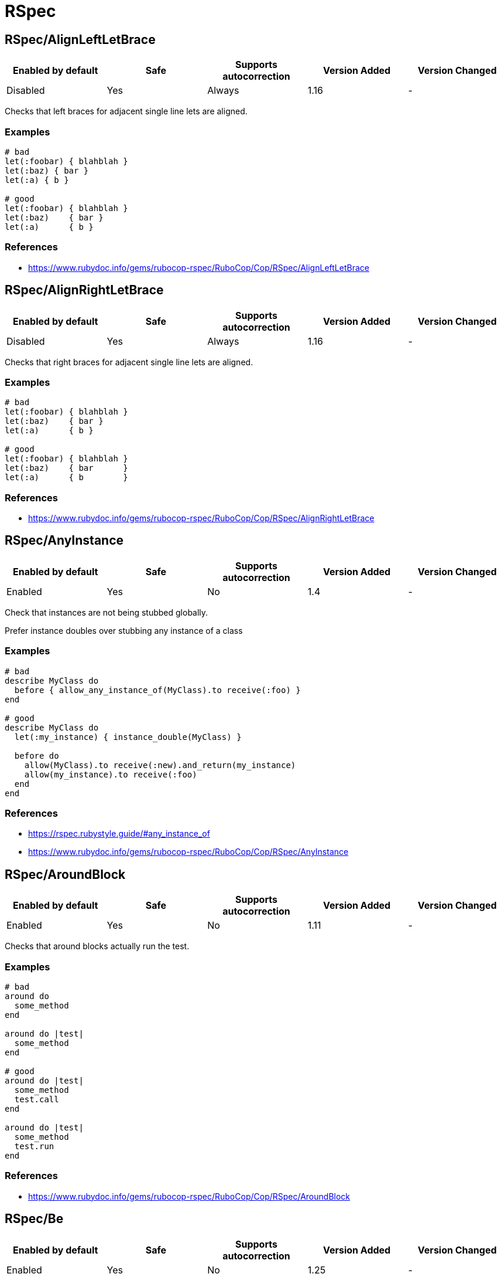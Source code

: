 ////
  Do NOT edit this file by hand directly, as it is automatically generated.

  Please make any necessary changes to the cop documentation within the source files themselves.
////

= RSpec

[#rspecalignleftletbrace]
== RSpec/AlignLeftLetBrace

|===
| Enabled by default | Safe | Supports autocorrection | Version Added | Version Changed

| Disabled
| Yes
| Always
| 1.16
| -
|===

Checks that left braces for adjacent single line lets are aligned.

[#examples-rspecalignleftletbrace]
=== Examples

[source,ruby]
----
# bad
let(:foobar) { blahblah }
let(:baz) { bar }
let(:a) { b }

# good
let(:foobar) { blahblah }
let(:baz)    { bar }
let(:a)      { b }
----

[#references-rspecalignleftletbrace]
=== References

* https://www.rubydoc.info/gems/rubocop-rspec/RuboCop/Cop/RSpec/AlignLeftLetBrace

[#rspecalignrightletbrace]
== RSpec/AlignRightLetBrace

|===
| Enabled by default | Safe | Supports autocorrection | Version Added | Version Changed

| Disabled
| Yes
| Always
| 1.16
| -
|===

Checks that right braces for adjacent single line lets are aligned.

[#examples-rspecalignrightletbrace]
=== Examples

[source,ruby]
----
# bad
let(:foobar) { blahblah }
let(:baz)    { bar }
let(:a)      { b }

# good
let(:foobar) { blahblah }
let(:baz)    { bar      }
let(:a)      { b        }
----

[#references-rspecalignrightletbrace]
=== References

* https://www.rubydoc.info/gems/rubocop-rspec/RuboCop/Cop/RSpec/AlignRightLetBrace

[#rspecanyinstance]
== RSpec/AnyInstance

|===
| Enabled by default | Safe | Supports autocorrection | Version Added | Version Changed

| Enabled
| Yes
| No
| 1.4
| -
|===

Check that instances are not being stubbed globally.

Prefer instance doubles over stubbing any instance of a class

[#examples-rspecanyinstance]
=== Examples

[source,ruby]
----
# bad
describe MyClass do
  before { allow_any_instance_of(MyClass).to receive(:foo) }
end

# good
describe MyClass do
  let(:my_instance) { instance_double(MyClass) }

  before do
    allow(MyClass).to receive(:new).and_return(my_instance)
    allow(my_instance).to receive(:foo)
  end
end
----

[#references-rspecanyinstance]
=== References

* https://rspec.rubystyle.guide/#any_instance_of
* https://www.rubydoc.info/gems/rubocop-rspec/RuboCop/Cop/RSpec/AnyInstance

[#rspecaroundblock]
== RSpec/AroundBlock

|===
| Enabled by default | Safe | Supports autocorrection | Version Added | Version Changed

| Enabled
| Yes
| No
| 1.11
| -
|===

Checks that around blocks actually run the test.

[#examples-rspecaroundblock]
=== Examples

[source,ruby]
----
# bad
around do
  some_method
end

around do |test|
  some_method
end

# good
around do |test|
  some_method
  test.call
end

around do |test|
  some_method
  test.run
end
----

[#references-rspecaroundblock]
=== References

* https://www.rubydoc.info/gems/rubocop-rspec/RuboCop/Cop/RSpec/AroundBlock

[#rspecbe]
== RSpec/Be

|===
| Enabled by default | Safe | Supports autocorrection | Version Added | Version Changed

| Enabled
| Yes
| No
| 1.25
| -
|===

Check for expectations where `be` is used without argument.

The `be` matcher is too generic, as it pass on everything that is not
nil or false. If that is the exact intend, use `be_truthy`. In all other
cases it's better to specify what exactly is the expected value.

[#examples-rspecbe]
=== Examples

[source,ruby]
----
# bad
expect(foo).to be

# good
expect(foo).to be_truthy
expect(foo).to be 1.0
expect(foo).to be(true)
----

[#references-rspecbe]
=== References

* https://rspec.rubystyle.guide/#be-matcher
* https://www.rubydoc.info/gems/rubocop-rspec/RuboCop/Cop/RSpec/Be

[#rspecbeempty]
== RSpec/BeEmpty

|===
| Enabled by default | Safe | Supports autocorrection | Version Added | Version Changed

| Enabled
| Yes
| Command-line only
| 2.20
| 2.31
|===

Prefer using `be_empty` when checking for an empty array.

[#examples-rspecbeempty]
=== Examples

[source,ruby]
----
# bad
expect(array).to contain_exactly
expect(array).to match_array([])

# good
expect(array).to be_empty
----

[#references-rspecbeempty]
=== References

* https://www.rubydoc.info/gems/rubocop-rspec/RuboCop/Cop/RSpec/BeEmpty

[#rspecbeeq]
== RSpec/BeEq

|===
| Enabled by default | Safe | Supports autocorrection | Version Added | Version Changed

| Enabled
| No
| Always (Unsafe)
| 2.9.0
| 2.16
|===

Check for expectations where `be(...)` can replace `eq(...)`.

The `be` matcher compares by identity while the `eq` matcher compares
using `==`. Booleans and nil can be compared by identity and therefore
the `be` matcher is preferable as it is a more strict test.

[#safety-rspecbeeq]
=== Safety

This cop is unsafe because it changes how values are compared.

[#examples-rspecbeeq]
=== Examples

[source,ruby]
----
# bad
expect(foo).to eq(true)
expect(foo).to eq(false)
expect(foo).to eq(nil)

# good
expect(foo).to be(true)
expect(foo).to be(false)
expect(foo).to be(nil)
----

[#references-rspecbeeq]
=== References

* https://www.rubydoc.info/gems/rubocop-rspec/RuboCop/Cop/RSpec/BeEq

[#rspecbeeql]
== RSpec/BeEql

|===
| Enabled by default | Safe | Supports autocorrection | Version Added | Version Changed

| Enabled
| No
| Always (Unsafe)
| 1.7
| 2.16
|===

Check for expectations where `be(...)` can replace `eql(...)`.

The `be` matcher compares by identity while the `eql` matcher
compares using `eql?`. Integers, floats, booleans, symbols, and nil
can be compared by identity and therefore the `be` matcher is
preferable as it is a more strict test.

This cop only looks for instances of `expect(...).to eql(...)`. We
do not check `to_not` or `not_to` since `!eql?` is more strict
than `!equal?`. We also do not try to flag `eq` because if
`a == b`, and `b` is comparable by identity, `a` is still not
necessarily the same type as `b` since the `#==` operator can
coerce objects for comparison.

[#safety-rspecbeeql]
=== Safety

This cop is unsafe because it changes how values are compared.

[#examples-rspecbeeql]
=== Examples

[source,ruby]
----
# bad
expect(foo).to eql(1)
expect(foo).to eql(1.0)
expect(foo).to eql(true)
expect(foo).to eql(false)
expect(foo).to eql(:bar)
expect(foo).to eql(nil)

# good
expect(foo).to be(1)
expect(foo).to be(1.0)
expect(foo).to be(true)
expect(foo).to be(false)
expect(foo).to be(:bar)
expect(foo).to be(nil)
----

[#references-rspecbeeql]
=== References

* https://www.rubydoc.info/gems/rubocop-rspec/RuboCop/Cop/RSpec/BeEql

[#rspecbenil]
== RSpec/BeNil

|===
| Enabled by default | Safe | Supports autocorrection | Version Added | Version Changed

| Enabled
| Yes
| Always
| 2.9.0
| 2.10.0
|===

Ensures a consistent style is used when matching `nil`.

You can either use the more specific `be_nil` matcher, or the more
generic `be` matcher with a `nil` argument.

This cop can be configured using the `EnforcedStyle` option

[#examples-rspecbenil]
=== Examples

[#_enforcedstyle_-be_nil_-_default_-rspecbenil]
==== `EnforcedStyle: be_nil` (default)

[source,ruby]
----
# bad
expect(foo).to be(nil)

# good
expect(foo).to be_nil
----

[#_enforcedstyle_-be_-rspecbenil]
==== `EnforcedStyle: be`

[source,ruby]
----
# bad
expect(foo).to be_nil

# good
expect(foo).to be(nil)
----

[#configurable-attributes-rspecbenil]
=== Configurable attributes

|===
| Name | Default value | Configurable values

| EnforcedStyle
| `be_nil`
| `be`, `be_nil`
|===

[#references-rspecbenil]
=== References

* https://www.rubydoc.info/gems/rubocop-rspec/RuboCop/Cop/RSpec/BeNil

[#rspecbeforeafterall]
== RSpec/BeforeAfterAll

|===
| Enabled by default | Safe | Supports autocorrection | Version Added | Version Changed

| Enabled
| Yes
| No
| 1.12
| 2.23
|===

Check that before/after(:all/:context) isn't being used.

[#examples-rspecbeforeafterall]
=== Examples

[source,ruby]
----
# bad - Faster but risk of state leaking between examples
describe MyClass do
  before(:all) { Widget.create }
  after(:context) { Widget.delete_all }
end

# good - Slower but examples are properly isolated
describe MyClass do
  before(:each) { Widget.create }
  after(:each) { Widget.delete_all }
end
----

[#configurable-attributes-rspecbeforeafterall]
=== Configurable attributes

|===
| Name | Default value | Configurable values

| Exclude
| `+**/spec/spec_helper.rb+`, `+**/spec/rails_helper.rb+`, `+**/spec/support/**/*.rb+`
| Array
|===

[#references-rspecbeforeafterall]
=== References

* https://rspec.rubystyle.guide/#avoid-hooks-with-context-scope
* https://www.rubydoc.info/gems/rubocop-rspec/RuboCop/Cop/RSpec/BeforeAfterAll

[#rspecchangebyzero]
== RSpec/ChangeByZero

|===
| Enabled by default | Safe | Supports autocorrection | Version Added | Version Changed

| Enabled
| Yes
| Always
| 2.11
| 2.14
|===

Prefer negated matchers over `to change.by(0)`.

In the case of composite expectations, cop suggest using the
negation matchers of `RSpec::Matchers#change`.

By default the cop does not support autocorrect of
compound expectations, but if you set the
negated matcher for `change`, e.g. `not_change` with
the `NegatedMatcher` option, the cop will perform the autocorrection.

[#examples-rspecchangebyzero]
=== Examples

[#negatedmatcher_-_-_default_-rspecchangebyzero]
==== NegatedMatcher: ~ (default)

[source,ruby]
----
# bad
expect { run }.to change(Foo, :bar).by(0)
expect { run }.to change { Foo.bar }.by(0)

# bad - compound expectations (does not support autocorrection)
expect { run }
  .to change(Foo, :bar).by(0)
  .and change(Foo, :baz).by(0)
expect { run }
  .to change { Foo.bar }.by(0)
  .and change { Foo.baz }.by(0)

# good
expect { run }.not_to change(Foo, :bar)
expect { run }.not_to change { Foo.bar }

# good - compound expectations
define_negated_matcher :not_change, :change
expect { run }
  .to not_change(Foo, :bar)
  .and not_change(Foo, :baz)
expect { run }
  .to not_change { Foo.bar }
  .and not_change { Foo.baz }
----

[#negatedmatcher_-not_change-rspecchangebyzero]
==== NegatedMatcher: not_change

[source,ruby]
----
# bad (support autocorrection to good case)
expect { run }
  .to change(Foo, :bar).by(0)
  .and change(Foo, :baz).by(0)
expect { run }
  .to change { Foo.bar }.by(0)
  .and change { Foo.baz }.by(0)

# good
define_negated_matcher :not_change, :change
expect { run }
  .to not_change(Foo, :bar)
  .and not_change(Foo, :baz)
expect { run }
  .to not_change { Foo.bar }
  .and not_change { Foo.baz }
----

[#configurable-attributes-rspecchangebyzero]
=== Configurable attributes

|===
| Name | Default value | Configurable values

| NegatedMatcher
| `<none>`
| 
|===

[#references-rspecchangebyzero]
=== References

* https://www.rubydoc.info/gems/rubocop-rspec/RuboCop/Cop/RSpec/ChangeByZero

[#rspecclasscheck]
== RSpec/ClassCheck

|===
| Enabled by default | Safe | Supports autocorrection | Version Added | Version Changed

| Enabled
| Yes
| Always
| 2.13
| -
|===

Enforces consistent use of `be_a` or `be_kind_of`.

[#examples-rspecclasscheck]
=== Examples

[#enforcedstyle_-be_a-_default_-rspecclasscheck]
==== EnforcedStyle: be_a (default)

[source,ruby]
----
# bad
expect(object).to be_kind_of(String)
expect(object).to be_a_kind_of(String)

# good
expect(object).to be_a(String)
expect(object).to be_an(String)
----

[#enforcedstyle_-be_kind_of-rspecclasscheck]
==== EnforcedStyle: be_kind_of

[source,ruby]
----
# bad
expect(object).to be_a(String)
expect(object).to be_an(String)

# good
expect(object).to be_kind_of(String)
expect(object).to be_a_kind_of(String)
----

[#configurable-attributes-rspecclasscheck]
=== Configurable attributes

|===
| Name | Default value | Configurable values

| EnforcedStyle
| `be_a`
| `be_a`, `be_kind_of`
|===

[#references-rspecclasscheck]
=== References

* https://rubystyle.guide#is-a-vs-kind-of
* https://www.rubydoc.info/gems/rubocop-rspec/RuboCop/Cop/RSpec/ClassCheck

[#rspeccontainexactly]
== RSpec/ContainExactly

|===
| Enabled by default | Safe | Supports autocorrection | Version Added | Version Changed

| Enabled
| Yes
| Always
| 2.19
| -
|===

Checks where `contain_exactly` is used.

This cop checks for the following:

- Prefer `match_array` when matching array values.
- Prefer `be_empty` when using `contain_exactly` with no arguments.

[#examples-rspeccontainexactly]
=== Examples

[source,ruby]
----
# bad
it { is_expected.to contain_exactly(*array1, *array2) }

# good
it { is_expected.to match_array(array1 + array2) }

# good
it { is_expected.to contain_exactly(content, *array) }
----

[#references-rspeccontainexactly]
=== References

* https://www.rubydoc.info/gems/rubocop-rspec/RuboCop/Cop/RSpec/ContainExactly

[#rspeccontextmethod]
== RSpec/ContextMethod

|===
| Enabled by default | Safe | Supports autocorrection | Version Added | Version Changed

| Enabled
| Yes
| Always
| 1.36
| -
|===

`context` should not be used for specifying methods.

[#examples-rspeccontextmethod]
=== Examples

[source,ruby]
----
# bad
context '#foo_bar' do
  # ...
end

context '.foo_bar' do
  # ...
end

# good
describe '#foo_bar' do
  # ...
end

describe '.foo_bar' do
  # ...
end
----

[#references-rspeccontextmethod]
=== References

* https://rspec.rubystyle.guide/#example-group-naming
* https://www.rubydoc.info/gems/rubocop-rspec/RuboCop/Cop/RSpec/ContextMethod

[#rspeccontextwording]
== RSpec/ContextWording

|===
| Enabled by default | Safe | Supports autocorrection | Version Added | Version Changed

| Enabled
| Yes
| No
| 1.20
| 2.13
|===

Checks that `context` docstring starts with an allowed prefix.

The default list of prefixes is minimal. Users are encouraged to tailor
the configuration to meet project needs. Other acceptable prefixes may
include `if`, `unless`, `for`, `before`, `after`, or `during`.
They may consist of multiple words if desired.

If both `Prefixes` and `AllowedPatterns` are empty, this cop will always
report an offense. So you need to set at least one of them.

This cop can be customized allowed context description pattern
with `AllowedPatterns`. By default, there are no checking by pattern.

[#examples-rspeccontextwording]
=== Examples

[#_prefixes_-configuration-rspeccontextwording]
==== `Prefixes` configuration

[source,ruby]
----
# .rubocop.yml
# RSpec/ContextWording:
#   Prefixes:
#     - when
#     - with
#     - without
#     - if
#     - unless
#     - for
----

[source,ruby]
----
# bad
context 'the display name not present' do
  # ...
end

# good
context 'when the display name is not present' do
  # ...
end
----

[#_allowedpatterns_-configuration-rspeccontextwording]
==== `AllowedPatterns` configuration

[source,ruby]
----
# .rubocop.yml
# RSpec/ContextWording:
#   AllowedPatterns:
#     - とき$
----

[source,ruby]
----
# bad
context '条件を満たす' do
  # ...
end

# good
context '条件を満たすとき' do
  # ...
end
----

[#configurable-attributes-rspeccontextwording]
=== Configurable attributes

|===
| Name | Default value | Configurable values

| Prefixes
| `when`, `with`, `without`
| Array

| AllowedPatterns
| `[]`
| Array
|===

[#references-rspeccontextwording]
=== References

* https://rspec.rubystyle.guide/#context-descriptions
* https://www.rubydoc.info/gems/rubocop-rspec/RuboCop/Cop/RSpec/ContextWording
* http://www.betterspecs.org/#contexts

[#rspecdescribeclass]
== RSpec/DescribeClass

|===
| Enabled by default | Safe | Supports autocorrection | Version Added | Version Changed

| Enabled
| Yes
| No
| 1.0
| 2.7
|===

Check that the first argument to the top-level describe is a constant.

It can be configured to ignore strings when certain metadata is passed.

Ignores Rails and Aruba `type` metadata by default.

[#examples-rspecdescribeclass]
=== Examples

[#_ignoredmetadata_-configuration-rspecdescribeclass]
==== `IgnoredMetadata` configuration

[source,ruby]
----
# .rubocop.yml
# RSpec/DescribeClass:
#   IgnoredMetadata:
#     type:
#       - request
#       - controller
----

[source,ruby]
----
# bad
describe 'Do something' do
end

# good
describe TestedClass do
  subject { described_class }
end

describe 'TestedClass::VERSION' do
  subject { Object.const_get(self.class.description) }
end

describe "A feature example", type: :feature do
end
----

[#configurable-attributes-rspecdescribeclass]
=== Configurable attributes

|===
| Name | Default value | Configurable values

| Exclude
| `+**/spec/features/**/*+`, `+**/spec/requests/**/*+`, `+**/spec/routing/**/*+`, `+**/spec/system/**/*+`, `+**/spec/views/**/*+`
| Array

| IgnoredMetadata
| `{"type" => ["channel", "controller", "helper", "job", "mailer", "model", "request", "routing", "view", "feature", "system", "mailbox", "aruba", "task"]}`
| 
|===

[#references-rspecdescribeclass]
=== References

* https://www.rubydoc.info/gems/rubocop-rspec/RuboCop/Cop/RSpec/DescribeClass

[#rspecdescribemethod]
== RSpec/DescribeMethod

|===
| Enabled by default | Safe | Supports autocorrection | Version Added | Version Changed

| Enabled
| Yes
| No
| 1.0
| -
|===

Checks that the second argument to `describe` specifies a method.

[#examples-rspecdescribemethod]
=== Examples

[source,ruby]
----
# bad
describe MyClass, 'do something' do
end

# good
describe MyClass, '#my_instance_method' do
end

describe MyClass, '.my_class_method' do
end
----

[#references-rspecdescribemethod]
=== References

* https://www.rubydoc.info/gems/rubocop-rspec/RuboCop/Cop/RSpec/DescribeMethod

[#rspecdescribesymbol]
== RSpec/DescribeSymbol

|===
| Enabled by default | Safe | Supports autocorrection | Version Added | Version Changed

| Enabled
| Yes
| No
| 1.15
| -
|===

Avoid describing symbols.

[#examples-rspecdescribesymbol]
=== Examples

[source,ruby]
----
# bad
describe :my_method do
  # ...
end

# good
describe '#my_method' do
  # ...
end
----

[#references-rspecdescribesymbol]
=== References

* https://www.rubydoc.info/gems/rubocop-rspec/RuboCop/Cop/RSpec/DescribeSymbol
* https://github.com/rspec/rspec-core/issues/1610

[#rspecdescribedclass]
== RSpec/DescribedClass

|===
| Enabled by default | Safe | Supports autocorrection | Version Added | Version Changed

| Enabled
| Yes
| Always (Unsafe)
| 1.0
| 2.27
|===

Checks that tests use `described_class`.

If the first argument of describe is a class, the class is exposed to
each example via described_class.

This cop can be configured using the `EnforcedStyle`, `SkipBlocks`
and `OnlyStaticConstants` options.
`OnlyStaticConstants` is only relevant when `EnforcedStyle` is
`described_class`.

There's a known caveat with rspec-rails's `controller` helper that
runs its block in a different context, and `described_class` is not
available to it. `SkipBlocks` option excludes detection in all
non-RSpec related blocks.

To narrow down this setting to only a specific directory, it is
possible to use an overriding configuration file local to that
directory.

[#safety-rspecdescribedclass]
=== Safety

Autocorrection is unsafe when `SkipBlocks: false` because
`described_class` might not be available within the block (for
example, in rspec-rails's `controller` helper).

[#examples-rspecdescribedclass]
=== Examples

[#_enforcedstyle_-described_class_-_default_-rspecdescribedclass]
==== `EnforcedStyle: described_class` (default)

[source,ruby]
----
# bad
describe MyClass do
  subject { MyClass.do_something }
end

# good
describe MyClass do
  subject { described_class.do_something }
end
----

[#_onlystaticconstants_-true_-_default_-rspecdescribedclass]
==== `OnlyStaticConstants: true` (default)

[source,ruby]
----
# good
describe MyClass do
  subject { MyClass::CONSTANT }
end
----

[#_onlystaticconstants_-false_-rspecdescribedclass]
==== `OnlyStaticConstants: false`

[source,ruby]
----
# bad
describe MyClass do
  subject { MyClass::CONSTANT }
end
----

[#_enforcedstyle_-explicit_-rspecdescribedclass]
==== `EnforcedStyle: explicit`

[source,ruby]
----
# bad
describe MyClass do
  subject { described_class.do_something }
end

# good
describe MyClass do
  subject { MyClass.do_something }
end
----

[#_skipblocks_-true_-rspecdescribedclass]
==== `SkipBlocks: true`

[source,ruby]
----
# spec/controllers/.rubocop.yml
# RSpec/DescribedClass:
#   SkipBlocks: true

# acceptable
describe MyConcern do
  controller(ApplicationController) do
    include MyConcern
  end
end
----

[#configurable-attributes-rspecdescribedclass]
=== Configurable attributes

|===
| Name | Default value | Configurable values

| SkipBlocks
| `false`
| Boolean

| EnforcedStyle
| `described_class`
| `described_class`, `explicit`

| OnlyStaticConstants
| `true`
| Boolean
|===

[#references-rspecdescribedclass]
=== References

* https://www.rubydoc.info/gems/rubocop-rspec/RuboCop/Cop/RSpec/DescribedClass

[#rspecdescribedclassmodulewrapping]
== RSpec/DescribedClassModuleWrapping

|===
| Enabled by default | Safe | Supports autocorrection | Version Added | Version Changed

| Disabled
| Yes
| No
| 1.37
| -
|===

Avoid opening modules and defining specs within them.

[#examples-rspecdescribedclassmodulewrapping]
=== Examples

[source,ruby]
----
# bad
module MyModule
  RSpec.describe MyClass do
    # ...
  end
end

# good
RSpec.describe MyModule::MyClass do
  # ...
end
----

[#references-rspecdescribedclassmodulewrapping]
=== References

* https://www.rubydoc.info/gems/rubocop-rspec/RuboCop/Cop/RSpec/DescribedClassModuleWrapping
* https://github.com/rubocop/rubocop-rspec/issues/735

[#rspecdialect]
== RSpec/Dialect

|===
| Enabled by default | Safe | Supports autocorrection | Version Added | Version Changed

| Disabled
| Yes
| Always
| 1.33
| -
|===

Enforces custom RSpec dialects.

A dialect can be based on the following RSpec methods:

- describe, context, feature, example_group
- xdescribe, xcontext, xfeature
- fdescribe, fcontext, ffeature
- shared_examples, shared_examples_for, shared_context
- it, specify, example, scenario, its
- fit, fspecify, fexample, fscenario, focus
- xit, xspecify, xexample, xscenario, skip
- pending
- prepend_before, before, append_before,
- around
- prepend_after, after, append_after
- let, let!
- subject, subject!
- expect, is_expected, expect_any_instance_of

By default all of the RSpec methods and aliases are allowed. By setting
a config like:

  RSpec/Dialect:
    PreferredMethods:
      context: describe

If you were previously using the `RSpec/Capybara/FeatureMethods` cop and
want to keep disabling all Capybara-specific methods that have the same
native RSpec method (e.g. are just aliases), use the following config:

  RSpec/Dialect:
    PreferredMethods:
      background: :before
      scenario:   :it
      xscenario:  :xit
      given:      :let
      given!:     :let!
      feature:    :describe

You can expect the following behavior:

[#examples-rspecdialect]
=== Examples

[source,ruby]
----
# bad
context 'display name presence' do
  # ...
end

# good
describe 'display name presence' do
  # ...
end
----

[#configurable-attributes-rspecdialect]
=== Configurable attributes

|===
| Name | Default value | Configurable values

| PreferredMethods
| `{}`
| 
|===

[#references-rspecdialect]
=== References

* https://www.rubydoc.info/gems/rubocop-rspec/RuboCop/Cop/RSpec/Dialect

[#rspecduplicatedmetadata]
== RSpec/DuplicatedMetadata

|===
| Enabled by default | Safe | Supports autocorrection | Version Added | Version Changed

| Enabled
| Yes
| Always
| 2.16
| -
|===

Avoid duplicated metadata.

[#examples-rspecduplicatedmetadata]
=== Examples

[source,ruby]
----
# bad
describe 'Something', :a, :a

# good
describe 'Something', :a
----

[#references-rspecduplicatedmetadata]
=== References

* https://www.rubydoc.info/gems/rubocop-rspec/RuboCop/Cop/RSpec/DuplicatedMetadata

[#rspecemptyexamplegroup]
== RSpec/EmptyExampleGroup

|===
| Enabled by default | Safe | Supports autocorrection | Version Added | Version Changed

| Enabled
| Yes
| Command-line only (Unsafe)
| 1.7
| 2.31
|===

Checks if an example group does not include any tests.

[#examples-rspecemptyexamplegroup]
=== Examples

[#usage-rspecemptyexamplegroup]
==== usage

[source,ruby]
----
# bad
describe Bacon do
  let(:bacon)      { Bacon.new(chunkiness) }
  let(:chunkiness) { false                 }

  context 'extra chunky' do   # flagged by rubocop
    let(:chunkiness) { true }
  end

  it 'is chunky' do
    expect(bacon.chunky?).to be_truthy
  end
end

# good
describe Bacon do
  let(:bacon)      { Bacon.new(chunkiness) }
  let(:chunkiness) { false                 }

  it 'is chunky' do
    expect(bacon.chunky?).to be_truthy
  end
end

# good
describe Bacon do
  pending 'will add tests later'
end
----

[#references-rspecemptyexamplegroup]
=== References

* https://www.rubydoc.info/gems/rubocop-rspec/RuboCop/Cop/RSpec/EmptyExampleGroup

[#rspecemptyhook]
== RSpec/EmptyHook

|===
| Enabled by default | Safe | Supports autocorrection | Version Added | Version Changed

| Enabled
| Yes
| Command-line only
| 1.39
| 2.31
|===

Checks for empty before and after hooks.

[#examples-rspecemptyhook]
=== Examples

[source,ruby]
----
# bad
before {}
after do; end
before(:all) do
end
after(:all) { }

# good
before { create_users }
after do
  cleanup_users
end
before(:all) do
  create_feed
end
after(:all) { cleanup_feed }
----

[#references-rspecemptyhook]
=== References

* https://www.rubydoc.info/gems/rubocop-rspec/RuboCop/Cop/RSpec/EmptyHook

[#rspecemptylineafterexample]
== RSpec/EmptyLineAfterExample

|===
| Enabled by default | Safe | Supports autocorrection | Version Added | Version Changed

| Enabled
| Yes
| Always
| 1.36
| -
|===

Checks if there is an empty line after example blocks.

[#examples-rspecemptylineafterexample]
=== Examples

[source,ruby]
----
# bad
RSpec.describe Foo do
  it 'does this' do
  end
  it 'does that' do
  end
end

# good
RSpec.describe Foo do
  it 'does this' do
  end

  it 'does that' do
  end
end

# fair - it's ok to have non-separated one-liners
RSpec.describe Foo do
  it { one }
  it { two }
end
----

[#with-allowconsecutiveoneliners-configuration-rspecemptylineafterexample]
==== with AllowConsecutiveOneLiners configuration

[source,ruby]
----
# rubocop.yml
# RSpec/EmptyLineAfterExample:
#   AllowConsecutiveOneLiners: false

# bad
RSpec.describe Foo do
  it { one }
  it { two }
end
----

[#configurable-attributes-rspecemptylineafterexample]
=== Configurable attributes

|===
| Name | Default value | Configurable values

| AllowConsecutiveOneLiners
| `true`
| Boolean
|===

[#references-rspecemptylineafterexample]
=== References

* https://rspec.rubystyle.guide/#empty-lines-around-examples
* https://www.rubydoc.info/gems/rubocop-rspec/RuboCop/Cop/RSpec/EmptyLineAfterExample

[#rspecemptylineafterexamplegroup]
== RSpec/EmptyLineAfterExampleGroup

|===
| Enabled by default | Safe | Supports autocorrection | Version Added | Version Changed

| Enabled
| Yes
| Always
| 1.27
| -
|===

Checks if there is an empty line after example group blocks.

[#examples-rspecemptylineafterexamplegroup]
=== Examples

[source,ruby]
----
# bad
RSpec.describe Foo do
  describe '#bar' do
  end
  describe '#baz' do
  end
end

# good
RSpec.describe Foo do
  describe '#bar' do
  end

  describe '#baz' do
  end
end
----

[#references-rspecemptylineafterexamplegroup]
=== References

* https://rspec.rubystyle.guide/#empty-lines-between-describes
* https://www.rubydoc.info/gems/rubocop-rspec/RuboCop/Cop/RSpec/EmptyLineAfterExampleGroup

[#rspecemptylineafterfinallet]
== RSpec/EmptyLineAfterFinalLet

|===
| Enabled by default | Safe | Supports autocorrection | Version Added | Version Changed

| Enabled
| Yes
| Always
| 1.14
| -
|===

Checks if there is an empty line after the last let block.

[#examples-rspecemptylineafterfinallet]
=== Examples

[source,ruby]
----
# bad
let(:foo) { bar }
let(:something) { other }
it { does_something }

# good
let(:foo) { bar }
let(:something) { other }

it { does_something }
----

[#references-rspecemptylineafterfinallet]
=== References

* https://rspec.rubystyle.guide/#empty-line-after-let
* https://www.rubydoc.info/gems/rubocop-rspec/RuboCop/Cop/RSpec/EmptyLineAfterFinalLet

[#rspecemptylineafterhook]
== RSpec/EmptyLineAfterHook

|===
| Enabled by default | Safe | Supports autocorrection | Version Added | Version Changed

| Enabled
| Yes
| Always
| 1.27
| 2.13
|===

Checks if there is an empty line after hook blocks.

`AllowConsecutiveOneLiners` configures whether adjacent
one-line definitions are considered an offense.

[#examples-rspecemptylineafterhook]
=== Examples

[source,ruby]
----
# bad
before { do_something }
it { does_something }

# bad
after { do_something }
it { does_something }

# bad
around { |test| test.run }
it { does_something }

# good
after { do_something }

it { does_something }

# fair - it's ok to have non-separated one-liners hooks
around { |test| test.run }
after { do_something }

it { does_something }
----

[#with-allowconsecutiveoneliners-configuration-rspecemptylineafterhook]
==== with AllowConsecutiveOneLiners configuration

[source,ruby]
----
# rubocop.yml
# RSpec/EmptyLineAfterHook:
#   AllowConsecutiveOneLiners: false

# bad
around { |test| test.run }
after { do_something }

it { does_something }

# good
around { |test| test.run }

after { do_something }

it { does_something }
----

[#configurable-attributes-rspecemptylineafterhook]
=== Configurable attributes

|===
| Name | Default value | Configurable values

| AllowConsecutiveOneLiners
| `true`
| Boolean
|===

[#references-rspecemptylineafterhook]
=== References

* https://rspec.rubystyle.guide/#empty-line-after-let
* https://www.rubydoc.info/gems/rubocop-rspec/RuboCop/Cop/RSpec/EmptyLineAfterHook

[#rspecemptylineaftersubject]
== RSpec/EmptyLineAfterSubject

|===
| Enabled by default | Safe | Supports autocorrection | Version Added | Version Changed

| Enabled
| Yes
| Always
| 1.14
| -
|===

Checks if there is an empty line after subject block.

[#examples-rspecemptylineaftersubject]
=== Examples

[source,ruby]
----
# bad
subject(:obj) { described_class }
let(:foo) { bar }

# good
subject(:obj) { described_class }

let(:foo) { bar }
----

[#references-rspecemptylineaftersubject]
=== References

* https://rspec.rubystyle.guide/#empty-line-after-let
* https://www.rubydoc.info/gems/rubocop-rspec/RuboCop/Cop/RSpec/EmptyLineAfterSubject

[#rspecemptymetadata]
== RSpec/EmptyMetadata

|===
| Enabled by default | Safe | Supports autocorrection | Version Added | Version Changed

| Enabled
| Yes
| Command-line only
| 2.24
| 2.31
|===

Avoid empty metadata hash.

[#examples-rspecemptymetadata]
=== Examples

[#enforcedstyle_-symbol-_default_-rspecemptymetadata]
==== EnforcedStyle: symbol (default)

[source,ruby]
----
# bad
describe 'Something', {}

# good
describe 'Something'
----

[#references-rspecemptymetadata]
=== References

* https://www.rubydoc.info/gems/rubocop-rspec/RuboCop/Cop/RSpec/EmptyMetadata

[#rspecemptyoutput]
== RSpec/EmptyOutput

|===
| Enabled by default | Safe | Supports autocorrection | Version Added | Version Changed

| Enabled
| Yes
| Always
| 2.29
| -
|===

Check that the `output` matcher is not called with an empty string.

[#examples-rspecemptyoutput]
=== Examples

[source,ruby]
----
# bad
expect { foo }.to output('').to_stdout
expect { bar }.not_to output('').to_stderr

# good
expect { foo }.not_to output.to_stdout
expect { bar }.to output.to_stderr
----

[#references-rspecemptyoutput]
=== References

* https://www.rubydoc.info/gems/rubocop-rspec/RuboCop/Cop/RSpec/EmptyOutput

[#rspeceq]
== RSpec/Eq

|===
| Enabled by default | Safe | Supports autocorrection | Version Added | Version Changed

| Enabled
| Yes
| Always
| 2.24
| -
|===

Use `eq` instead of `be ==` to compare objects.

[#examples-rspeceq]
=== Examples

[source,ruby]
----
# bad
expect(foo).to be == 42

# good
expect(foo).to eq 42
----

[#references-rspeceq]
=== References

* https://www.rubydoc.info/gems/rubocop-rspec/RuboCop/Cop/RSpec/Eq

[#rspecexamplelength]
== RSpec/ExampleLength

|===
| Enabled by default | Safe | Supports autocorrection | Version Added | Version Changed

| Enabled
| Yes
| No
| 1.5
| 2.3
|===

Checks for long examples.

A long example is usually more difficult to understand. Consider
extracting out some behavior, e.g. with a `let` block, or a helper
method.

You can set constructs you want to fold with `CountAsOne`.
Available are: 'array', 'hash', 'heredoc', and 'method_call'.
Each construct will be counted as one line regardless of
its actual size.

[#examples-rspecexamplelength]
=== Examples

[source,ruby]
----
# bad
it do
  service = described_class.new
  more_setup
  more_setup
  result = service.call
  expect(result).to be(true)
end

# good
it do
  service = described_class.new
  result = service.call
  expect(result).to be(true)
end
----

[#countasone_-__array__-_heredoc__-_method_call__-rspecexamplelength]
==== CountAsOne: ['array', 'heredoc', 'method_call']

[source,ruby]
----
it do
  array = [         # +1
    1,
    2
  ]

  hash = {          # +3
    key: 'value'
  }

  msg = <<~HEREDOC  # +1
    Heredoc
    content.
  HEREDOC

  foo(            # +1
    1,
    2
  )
end               # 6 points
----

[#configurable-attributes-rspecexamplelength]
=== Configurable attributes

|===
| Name | Default value | Configurable values

| Max
| `5`
| Integer

| CountAsOne
| `[]`
| Array
|===

[#references-rspecexamplelength]
=== References

* https://www.rubydoc.info/gems/rubocop-rspec/RuboCop/Cop/RSpec/ExampleLength

[#rspecexamplewithoutdescription]
== RSpec/ExampleWithoutDescription

|===
| Enabled by default | Safe | Supports autocorrection | Version Added | Version Changed

| Enabled
| Yes
| No
| 1.22
| -
|===

Checks for examples without a description.

RSpec allows for auto-generated example descriptions when there is no
description provided or the description is an empty one.
It is acceptable to use `specify` without a description

This cop removes empty descriptions.
It also defines whether auto-generated description is allowed, based
on the configured style.

This cop can be configured using the `EnforcedStyle` option

[#examples-rspecexamplewithoutdescription]
=== Examples

[source,ruby]
----
# always good
specify do
  result = service.call
  expect(result).to be(true)
end
----

[#_enforcedstyle_-always_allow_-_default_-rspecexamplewithoutdescription]
==== `EnforcedStyle: always_allow` (default)

[source,ruby]
----
# bad
it('') { is_expected.to be_good }
specify '' do
  result = service.call
  expect(result).to be(true)
end

# good
it { is_expected.to be_good }
specify do
  result = service.call
  expect(result).to be(true)
end
----

[#_enforcedstyle_-single_line_only_-rspecexamplewithoutdescription]
==== `EnforcedStyle: single_line_only`

[source,ruby]
----
# bad
it('') { is_expected.to be_good }
it do
  result = service.call
  expect(result).to be(true)
end

# good
it { is_expected.to be_good }
----

[#_enforcedstyle_-disallow_-rspecexamplewithoutdescription]
==== `EnforcedStyle: disallow`

[source,ruby]
----
# bad
it { is_expected.to be_good }
it do
  result = service.call
  expect(result).to be(true)
end
----

[#configurable-attributes-rspecexamplewithoutdescription]
=== Configurable attributes

|===
| Name | Default value | Configurable values

| EnforcedStyle
| `always_allow`
| `always_allow`, `single_line_only`, `disallow`
|===

[#references-rspecexamplewithoutdescription]
=== References

* https://rspec.rubystyle.guide/#it-and-specify
* https://www.rubydoc.info/gems/rubocop-rspec/RuboCop/Cop/RSpec/ExampleWithoutDescription

[#rspecexamplewording]
== RSpec/ExampleWording

|===
| Enabled by default | Safe | Supports autocorrection | Version Added | Version Changed

| Enabled
| Yes
| Always
| 1.0
| 2.13
|===

Checks for common mistakes in example descriptions.

This cop will correct docstrings that begin with 'should' and 'it'.
This cop will also look for insufficient examples and call them out.

The autocorrect is experimental - use with care! It can be configured
with CustomTransform (e.g. have => has) and IgnoredWords (e.g. only).

Use the DisallowedExamples setting to prevent unclear or insufficient
descriptions. Please note that this config will not be treated as
case sensitive.

[#examples-rspecexamplewording]
=== Examples

[source,ruby]
----
# bad
it 'should find nothing' do
end

it 'will find nothing' do
end

# good
it 'finds nothing' do
end
----

[source,ruby]
----
# bad
it 'it does things' do
end

# good
it 'does things' do
end
----

[#_disallowedexamples_-__works___-_default_-rspecexamplewording]
==== `DisallowedExamples: ['works']` (default)

[source,ruby]
----
# bad
it 'works' do
end

# good
it 'marks the task as done' do
end
----

[#configurable-attributes-rspecexamplewording]
=== Configurable attributes

|===
| Name | Default value | Configurable values

| CustomTransform
| `{"be" => "is", "BE" => "IS", "have" => "has", "HAVE" => "HAS"}`
| 

| IgnoredWords
| `[]`
| Array

| DisallowedExamples
| `works`
| Array
|===

[#references-rspecexamplewording]
=== References

* https://rspec.rubystyle.guide/#should-in-example-docstrings
* https://www.rubydoc.info/gems/rubocop-rspec/RuboCop/Cop/RSpec/ExampleWording
* http://betterspecs.org/#should

[#rspecexcessivedocstringspacing]
== RSpec/ExcessiveDocstringSpacing

|===
| Enabled by default | Safe | Supports autocorrection | Version Added | Version Changed

| Enabled
| Yes
| Always
| 2.5
| -
|===

Checks for excessive whitespace in example descriptions.

[#examples-rspecexcessivedocstringspacing]
=== Examples

[source,ruby]
----
# bad
it '  has  excessive   spacing  ' do
end

# good
it 'has excessive spacing' do
end
----

[source,ruby]
----
# bad
context '  when a condition   is met  ' do
end

# good
context 'when a condition is met' do
end
----

[#references-rspecexcessivedocstringspacing]
=== References

* https://www.rubydoc.info/gems/rubocop-rspec/RuboCop/Cop/RSpec/ExcessiveDocstringSpacing

[#rspecexpectactual]
== RSpec/ExpectActual

|===
| Enabled by default | Safe | Supports autocorrection | Version Added | Version Changed

| Enabled
| Yes
| Always
| 1.7
| 2.23
|===

Checks for `expect(...)` calls containing literal values.

Autocorrection is performed when the expected is not a literal.

[#examples-rspecexpectactual]
=== Examples

[source,ruby]
----
# bad
expect(5).to eq(price)
expect(/foo/).to eq(pattern)
expect("John").to eq(name)

# good
expect(price).to eq(5)
expect(pattern).to eq(/foo/)
expect(name).to eq("John")

# bad (not supported autocorrection)
expect(false).to eq(true)
----

[#configurable-attributes-rspecexpectactual]
=== Configurable attributes

|===
| Name | Default value | Configurable values

| Exclude
| `+**/spec/routing/**/*+`
| Array
|===

[#references-rspecexpectactual]
=== References

* https://www.rubydoc.info/gems/rubocop-rspec/RuboCop/Cop/RSpec/ExpectActual

[#rspecexpectchange]
== RSpec/ExpectChange

|===
| Enabled by default | Safe | Supports autocorrection | Version Added | Version Changed

| Enabled
| Yes
| Always (Unsafe)
| 1.22
| 2.5
|===

Checks for consistent style of change matcher.

Enforces either passing a receiver and message as method arguments,
or a block.

This cop can be configured using the `EnforcedStyle` option.

[#safety-rspecexpectchange]
=== Safety

Autocorrection is unsafe because `method_call` style calls the
receiver *once* and sends the message to it before and after
calling the `expect` block, whereas `block` style calls the
expression *twice*, including the receiver.

If your receiver is dynamic (e.g., the result of a method call) and
you expect it to be called before and after the `expect` block,
changing from `block` to `method_call` style may break your test.

[source,ruby]
----
expect { run }.to change { my_method.message }
# `my_method` is called before and after `run`

expect { run }.to change(my_method, :message)
# `my_method` is called once, but `message` is called on it twice
----

[#examples-rspecexpectchange]
=== Examples

[#_enforcedstyle_-method_call_-_default_-rspecexpectchange]
==== `EnforcedStyle: method_call` (default)

[source,ruby]
----
# bad
expect { run }.to change { Foo.bar }
expect { run }.to change { foo.baz }

# good
expect { run }.to change(Foo, :bar)
expect { run }.to change(foo, :baz)
# also good when there are arguments or chained method calls
expect { run }.to change { Foo.bar(:count) }
expect { run }.to change { user.reload.name }
----

[#_enforcedstyle_-block_-rspecexpectchange]
==== `EnforcedStyle: block`

[source,ruby]
----
# bad
expect { run }.to change(Foo, :bar)

# good
expect { run }.to change { Foo.bar }
----

[#configurable-attributes-rspecexpectchange]
=== Configurable attributes

|===
| Name | Default value | Configurable values

| EnforcedStyle
| `method_call`
| `method_call`, `block`
|===

[#references-rspecexpectchange]
=== References

* https://www.rubydoc.info/gems/rubocop-rspec/RuboCop/Cop/RSpec/ExpectChange

[#rspecexpectinhook]
== RSpec/ExpectInHook

|===
| Enabled by default | Safe | Supports autocorrection | Version Added | Version Changed

| Enabled
| Yes
| No
| 1.16
| -
|===

Do not use `expect` in hooks such as `before`.

[#examples-rspecexpectinhook]
=== Examples

[source,ruby]
----
# bad
before do
  expect(something).to eq 'foo'
end

# bad
after do
  expect_any_instance_of(Something).to receive(:foo)
end

# good
it do
  expect(something).to eq 'foo'
end
----

[#references-rspecexpectinhook]
=== References

* https://www.rubydoc.info/gems/rubocop-rspec/RuboCop/Cop/RSpec/ExpectInHook

[#rspecexpectinlet]
== RSpec/ExpectInLet

|===
| Enabled by default | Safe | Supports autocorrection | Version Added | Version Changed

| Enabled
| Yes
| No
| 2.30
| -
|===

Do not use `expect` in let.

[#examples-rspecexpectinlet]
=== Examples

[source,ruby]
----
# bad
let(:foo) do
  expect(something).to eq 'foo'
end

# good
it do
  expect(something).to eq 'foo'
end
----

[#references-rspecexpectinlet]
=== References

* https://www.rubydoc.info/gems/rubocop-rspec/RuboCop/Cop/RSpec/ExpectInLet

[#rspecexpectoutput]
== RSpec/ExpectOutput

|===
| Enabled by default | Safe | Supports autocorrection | Version Added | Version Changed

| Enabled
| Yes
| No
| 1.10
| -
|===

Checks for opportunities to use `expect { ... }.to output`.

[#examples-rspecexpectoutput]
=== Examples

[source,ruby]
----
# bad
$stdout = StringIO.new
my_app.print_report
$stdout = STDOUT
expect($stdout.string).to eq('Hello World')

# good
expect { my_app.print_report }.to output('Hello World').to_stdout
----

[#references-rspecexpectoutput]
=== References

* https://www.rubydoc.info/gems/rubocop-rspec/RuboCop/Cop/RSpec/ExpectOutput

[#rspecfocus]
== RSpec/Focus

|===
| Enabled by default | Safe | Supports autocorrection | Version Added | Version Changed

| Enabled
| Yes
| Command-line only
| 1.5
| 2.31
|===

Checks if examples are focused.

This cop does not support autocorrection in some cases.

[#examples-rspecfocus]
=== Examples

[source,ruby]
----
# bad
describe MyClass, focus: true do
end

describe MyClass, :focus do
end

fdescribe MyClass do
end

# good
describe MyClass do
end

# bad
fdescribe 'test' do; end

# good
describe 'test' do; end

# bad
shared_examples 'test', focus: true do; end

# good
shared_examples 'test' do; end

# bad
shared_context 'test', focus: true do; end

# good
shared_context 'test' do; end

# bad (does not support autocorrection)
focus 'test' do; end
----

[#references-rspecfocus]
=== References

* https://www.rubydoc.info/gems/rubocop-rspec/RuboCop/Cop/RSpec/Focus

[#rspechookargument]
== RSpec/HookArgument

|===
| Enabled by default | Safe | Supports autocorrection | Version Added | Version Changed

| Enabled
| Yes
| Always
| 1.7
| -
|===

Checks the arguments passed to `before`, `around`, and `after`.

This cop checks for consistent style when specifying RSpec
hooks which run for each example. There are three supported
styles: "implicit", "each", and "example." All styles have
the same behavior.

[#examples-rspechookargument]
=== Examples

[#_enforcedstyle_-implicit_-_default_-rspechookargument]
==== `EnforcedStyle: implicit` (default)

[source,ruby]
----
# bad
before(:each) do
  # ...
end

# bad
before(:example) do
  # ...
end

# good
before do
  # ...
end
----

[#_enforcedstyle_-each_-rspechookargument]
==== `EnforcedStyle: each`

[source,ruby]
----
# bad
before(:example) do
  # ...
end

# bad
before do
  # ...
end

# good
before(:each) do
  # ...
end
----

[#_enforcedstyle_-example_-rspechookargument]
==== `EnforcedStyle: example`

[source,ruby]
----
# bad
before(:each) do
  # ...
end

# bad
before do
  # ...
end

# good
before(:example) do
  # ...
end
----

[#configurable-attributes-rspechookargument]
=== Configurable attributes

|===
| Name | Default value | Configurable values

| EnforcedStyle
| `implicit`
| `implicit`, `each`, `example`
|===

[#references-rspechookargument]
=== References

* https://rspec.rubystyle.guide/#redundant-beforeeach
* https://www.rubydoc.info/gems/rubocop-rspec/RuboCop/Cop/RSpec/HookArgument

[#rspechooksbeforeexamples]
== RSpec/HooksBeforeExamples

|===
| Enabled by default | Safe | Supports autocorrection | Version Added | Version Changed

| Enabled
| Yes
| Command-line only
| 1.29
| 2.31
|===

Checks for before/around/after hooks that come after an example.

[#examples-rspechooksbeforeexamples]
=== Examples

[source,ruby]
----
# bad
it 'checks what foo does' do
  expect(foo).to be
end

before { prepare }
after { clean_up }

# good
before { prepare }
after { clean_up }

it 'checks what foo does' do
  expect(foo).to be
end
----

[#references-rspechooksbeforeexamples]
=== References

* https://www.rubydoc.info/gems/rubocop-rspec/RuboCop/Cop/RSpec/HooksBeforeExamples

[#rspecidenticalequalityassertion]
== RSpec/IdenticalEqualityAssertion

|===
| Enabled by default | Safe | Supports autocorrection | Version Added | Version Changed

| Enabled
| Yes
| No
| 2.4
| -
|===

Checks for equality assertions with identical expressions on both sides.

[#examples-rspecidenticalequalityassertion]
=== Examples

[source,ruby]
----
# bad
expect(foo.bar).to eq(foo.bar)
expect(foo.bar).to eql(foo.bar)

# good
expect(foo.bar).to eq(2)
expect(foo.bar).to eql(2)
----

[#references-rspecidenticalequalityassertion]
=== References

* https://www.rubydoc.info/gems/rubocop-rspec/RuboCop/Cop/RSpec/IdenticalEqualityAssertion

[#rspecimplicitblockexpectation]
== RSpec/ImplicitBlockExpectation

|===
| Enabled by default | Safe | Supports autocorrection | Version Added | Version Changed

| Enabled
| Yes
| No
| 1.35
| -
|===

Check that implicit block expectation syntax is not used.

Prefer using explicit block expectations.

[#examples-rspecimplicitblockexpectation]
=== Examples

[source,ruby]
----
# bad
subject { -> { do_something } }
it { is_expected.to change(something).to(new_value) }

# good
it 'changes something to a new value' do
  expect { do_something }.to change(something).to(new_value)
end
----

[#references-rspecimplicitblockexpectation]
=== References

* https://rspec.rubystyle.guide/#implicit-block-expectations
* https://www.rubydoc.info/gems/rubocop-rspec/RuboCop/Cop/RSpec/ImplicitBlockExpectation

[#rspecimplicitexpect]
== RSpec/ImplicitExpect

|===
| Enabled by default | Safe | Supports autocorrection | Version Added | Version Changed

| Enabled
| Yes
| Always
| 1.8
| -
|===

Check that a consistent implicit expectation style is used.

This cop can be configured using the `EnforcedStyle` option
and supports the `--auto-gen-config` flag.

[#examples-rspecimplicitexpect]
=== Examples

[#_enforcedstyle_-is_expected_-_default_-rspecimplicitexpect]
==== `EnforcedStyle: is_expected` (default)

[source,ruby]
----
# bad
it { should be_truthy }

# good
it { is_expected.to be_truthy }
----

[#_enforcedstyle_-should_-rspecimplicitexpect]
==== `EnforcedStyle: should`

[source,ruby]
----
# bad
it { is_expected.to be_truthy }

# good
it { should be_truthy }
----

[#configurable-attributes-rspecimplicitexpect]
=== Configurable attributes

|===
| Name | Default value | Configurable values

| EnforcedStyle
| `is_expected`
| `is_expected`, `should`
|===

[#references-rspecimplicitexpect]
=== References

* https://rspec.rubystyle.guide/#use-expect
* https://www.rubydoc.info/gems/rubocop-rspec/RuboCop/Cop/RSpec/ImplicitExpect

[#rspecimplicitsubject]
== RSpec/ImplicitSubject

|===
| Enabled by default | Safe | Supports autocorrection | Version Added | Version Changed

| Enabled
| Yes
| Always
| 1.29
| 2.13
|===

Checks for usage of implicit subject (`is_expected` / `should`).

This cop can be configured using the `EnforcedStyle` option

[#examples-rspecimplicitsubject]
=== Examples

[#_enforcedstyle_-single_line_only_-_default_-rspecimplicitsubject]
==== `EnforcedStyle: single_line_only` (default)

[source,ruby]
----
# bad
it do
  is_expected.to be_truthy
end

# good
it { is_expected.to be_truthy }
it do
  expect(subject).to be_truthy
end
----

[#_enforcedstyle_-single_statement_only_-rspecimplicitsubject]
==== `EnforcedStyle: single_statement_only`

[source,ruby]
----
# bad
it do
  foo = 1
  is_expected.to be_truthy
end

# good
it do
  foo = 1
  expect(subject).to be_truthy
end
it do
  is_expected.to be_truthy
end
----

[#_enforcedstyle_-disallow_-rspecimplicitsubject]
==== `EnforcedStyle: disallow`

[source,ruby]
----
# bad
it { is_expected.to be_truthy }

# good
it { expect(subject).to be_truthy }
----

[#_enforcedstyle_-require_implicit_-rspecimplicitsubject]
==== `EnforcedStyle: require_implicit`

[source,ruby]
----
# bad
it { expect(subject).to be_truthy }

# good
it { is_expected.to be_truthy }

# bad
it do
  expect(subject).to be_truthy
end

# good
it do
  is_expected.to be_truthy
end

# good
it { expect(named_subject).to be_truthy }
----

[#configurable-attributes-rspecimplicitsubject]
=== Configurable attributes

|===
| Name | Default value | Configurable values

| EnforcedStyle
| `single_line_only`
| `single_line_only`, `single_statement_only`, `disallow`, `require_implicit`
|===

[#references-rspecimplicitsubject]
=== References

* https://www.rubydoc.info/gems/rubocop-rspec/RuboCop/Cop/RSpec/ImplicitSubject

[#rspecincludeexamples]
== RSpec/IncludeExamples

|===
| Enabled by default | Safe | Supports autocorrection | Version Added | Version Changed

| Pending
| Yes
| Always (Unsafe)
| 3.6
| <<next>>
|===

Checks for usage of `include_examples`.

`include_examples`, unlike `it_behaves_like`, does not create its
own context. As such, using `subject`, `let`, `before`/`after`, etc.
within shared examples included with `include_examples` can have
unexpected behavior and side effects.

Prefer using `it_behaves_like` instead.

----

[#safety-rspecincludeexamples]
=== Safety

`include_examples` and `it_behaves_like` have different scoping
behaviors.
Changing `include_examples` to `it_behaves_like` creates a new
context, altering setup dependencies, which can lead to unexpected
test failures.
Specifically, the scope of hooks (`before`, `after`, `around`)
changes, which may prevent expected setup from being inherited
correctly.

Additionally, `let` and `subject` are affected by scoping rules.
When `include_examples` is used, `let` and `subject` defined within
`shared_examples` are evaluated in the caller's context, allowing
access to their values.
In contrast, `it_behaves_like` creates a new context, preventing
access to `let` or `subject` values from the caller's context.

[source,ruby]
----
shared_examples "mock behavior" do
  before do
    allow(service).to receive(:call).and_return("mocked response")
  end

  it "returns mocked response" do
    expect(service.call).to eq "mocked response"
  end
end

context "working example with include_examples" do
  let(:service) { double(:service) }

  include_examples "mock behavior"

  it "uses the mocked service" do
    expect(service.call).to eq "mocked response" # Passes
  end
end

context "broken example with it_behaves_like" do
  let(:service) { double(:service) }

  it_behaves_like "mock behavior"

  it "unexpectedly does not use the mocked service" do
    # Fails because `it_behaves_like` does not apply the mock setup
    expect(service.call).to eq "mocked response"
  end
end

[#examples-rspecincludeexamples]
=== Examples

[source,ruby]
----
# bad
include_examples 'examples'

# good
it_behaves_like 'examples'
----

[#references-rspecincludeexamples]
=== References

* https://www.rubydoc.info/gems/rubocop-rspec/RuboCop/Cop/RSpec/IncludeExamples

[#rspecindexedlet]
== RSpec/IndexedLet

|===
| Enabled by default | Safe | Supports autocorrection | Version Added | Version Changed

| Enabled
| Yes
| No
| 2.20
| 2.23
|===

Do not set up test data using indexes (e.g., `item_1`, `item_2`).

It makes reading the test harder because it's not clear what exactly
is tested by this particular example.

The configurable options `AllowedIdentifiers` and `AllowedPatterns`
will also read those set in `Naming/VariableNumber`.

[#examples-rspecindexedlet]
=== Examples

[#_max_-1-_default__-rspecindexedlet]
==== `Max: 1 (default)`

[source,ruby]
----
# bad
let(:item_1) { create(:item) }
let(:item_2) { create(:item) }

let(:item1) { create(:item) }
let(:item2) { create(:item) }

# good

let(:visible_item) { create(:item, visible: true) }
let(:invisible_item) { create(:item, visible: false) }
----

[#_max_-2_-rspecindexedlet]
==== `Max: 2`

[source,ruby]
----
# bad
let(:item_1) { create(:item) }
let(:item_2) { create(:item) }
let(:item_3) { create(:item) }

# good
let(:item_1) { create(:item) }
let(:item_2) { create(:item) }
----

[#_allowedidentifiers_-__item_1__-_item_2___-rspecindexedlet]
==== `AllowedIdentifiers: ['item_1', 'item_2']`

[source,ruby]
----
# good
let(:item_1) { create(:item) }
let(:item_2) { create(:item) }
----

[#_allowedpatterns_-__item___-rspecindexedlet]
==== `AllowedPatterns: ['item']`

[source,ruby]
----
# good
let(:item_1) { create(:item) }
let(:item_2) { create(:item) }
----

[#configurable-attributes-rspecindexedlet]
=== Configurable attributes

|===
| Name | Default value | Configurable values

| Max
| `1`
| Integer

| AllowedIdentifiers
| `[]`
| Array

| AllowedPatterns
| `[]`
| Array
|===

[#references-rspecindexedlet]
=== References

* https://www.rubydoc.info/gems/rubocop-rspec/RuboCop/Cop/RSpec/IndexedLet

[#rspecinstancespy]
== RSpec/InstanceSpy

|===
| Enabled by default | Safe | Supports autocorrection | Version Added | Version Changed

| Enabled
| Yes
| Always
| 1.12
| -
|===

Checks for `instance_double` used with `have_received`.

[#examples-rspecinstancespy]
=== Examples

[source,ruby]
----
# bad
it do
  foo = instance_double(Foo).as_null_object
  expect(foo).to have_received(:bar)
end

# good
it do
  foo = instance_spy(Foo)
  expect(foo).to have_received(:bar)
end
----

[#references-rspecinstancespy]
=== References

* https://www.rubydoc.info/gems/rubocop-rspec/RuboCop/Cop/RSpec/InstanceSpy

[#rspecinstancevariable]
== RSpec/InstanceVariable

|===
| Enabled by default | Safe | Supports autocorrection | Version Added | Version Changed

| Enabled
| Yes
| No
| 1.0
| 1.7
|===

Checks for instance variable usage in specs.

This cop can be configured with the option `AssignmentOnly` which
will configure the cop to only register offenses on instance
variable usage if the instance variable is also assigned within
the spec

[#examples-rspecinstancevariable]
=== Examples

[source,ruby]
----
# bad
describe MyClass do
  before { @foo = [] }
  it { expect(@foo).to be_empty }
end

# good
describe MyClass do
  let(:foo) { [] }
  it { expect(foo).to be_empty }
end
----

[#with-assignmentonly-configuration-rspecinstancevariable]
==== with AssignmentOnly configuration

[source,ruby]
----
# rubocop.yml
# RSpec/InstanceVariable:
#   AssignmentOnly: true

# bad
describe MyClass do
  before { @foo = [] }
  it { expect(@foo).to be_empty }
end

# allowed
describe MyClass do
  it { expect(@foo).to be_empty }
end

# good
describe MyClass do
  let(:foo) { [] }
  it { expect(foo).to be_empty }
end
----

[#configurable-attributes-rspecinstancevariable]
=== Configurable attributes

|===
| Name | Default value | Configurable values

| AssignmentOnly
| `false`
| Boolean
|===

[#references-rspecinstancevariable]
=== References

* https://rspec.rubystyle.guide/#instance-variables
* https://www.rubydoc.info/gems/rubocop-rspec/RuboCop/Cop/RSpec/InstanceVariable

[#rspecisexpectedspecify]
== RSpec/IsExpectedSpecify

|===
| Enabled by default | Safe | Supports autocorrection | Version Added | Version Changed

| Enabled
| Yes
| Always
| 2.27
| -
|===

Check for `specify` with `is_expected` and one-liner expectations.

[#examples-rspecisexpectedspecify]
=== Examples

[source,ruby]
----
# bad
specify { is_expected.to be_truthy }

# good
it { is_expected.to be_truthy }

# good
specify do
  # ...
end
specify { expect(sqrt(4)).to eq(2) }
----

[#references-rspecisexpectedspecify]
=== References

* https://rspec.rubystyle.guide/#it-and-specify
* https://www.rubydoc.info/gems/rubocop-rspec/RuboCop/Cop/RSpec/IsExpectedSpecify

[#rspecitbehaveslike]
== RSpec/ItBehavesLike

|===
| Enabled by default | Safe | Supports autocorrection | Version Added | Version Changed

| Enabled
| Yes
| Always
| 1.13
| -
|===

Checks that only one `it_behaves_like` style is used.

[#examples-rspecitbehaveslike]
=== Examples

[#_enforcedstyle_-it_behaves_like_-_default_-rspecitbehaveslike]
==== `EnforcedStyle: it_behaves_like` (default)

[source,ruby]
----
# bad
it_should_behave_like 'a foo'

# good
it_behaves_like 'a foo'
----

[#_enforcedstyle_-it_should_behave_like_-rspecitbehaveslike]
==== `EnforcedStyle: it_should_behave_like`

[source,ruby]
----
# bad
it_behaves_like 'a foo'

# good
it_should_behave_like 'a foo'
----

[#configurable-attributes-rspecitbehaveslike]
=== Configurable attributes

|===
| Name | Default value | Configurable values

| EnforcedStyle
| `it_behaves_like`
| `it_behaves_like`, `it_should_behave_like`
|===

[#references-rspecitbehaveslike]
=== References

* https://www.rubydoc.info/gems/rubocop-rspec/RuboCop/Cop/RSpec/ItBehavesLike

[#rspeciteratedexpectation]
== RSpec/IteratedExpectation

|===
| Enabled by default | Safe | Supports autocorrection | Version Added | Version Changed

| Enabled
| Yes
| No
| 1.14
| -
|===

Check that `all` matcher is used instead of iterating over an array.

[#examples-rspeciteratedexpectation]
=== Examples

[source,ruby]
----
# bad
it 'validates users' do
  [user1, user2, user3].each { |user| expect(user).to be_valid }
end

# good
it 'validates users' do
  expect([user1, user2, user3]).to all(be_valid)
end
----

[#references-rspeciteratedexpectation]
=== References

* https://www.rubydoc.info/gems/rubocop-rspec/RuboCop/Cop/RSpec/IteratedExpectation

[#rspecleadingsubject]
== RSpec/LeadingSubject

|===
| Enabled by default | Safe | Supports autocorrection | Version Added | Version Changed

| Enabled
| Yes
| Always
| 1.7
| 1.14
|===

Enforce that subject is the first definition in the test.

[#examples-rspecleadingsubject]
=== Examples

[source,ruby]
----
# bad
let(:params) { blah }
subject { described_class.new(params) }

before { do_something }
subject { described_class.new(params) }

it { expect_something }
subject { described_class.new(params) }
it { expect_something_else }

# good
subject { described_class.new(params) }
let(:params) { blah }

# good
subject { described_class.new(params) }
before { do_something }

# good
subject { described_class.new(params) }
it { expect_something }
it { expect_something_else }
----

[#references-rspecleadingsubject]
=== References

* https://rspec.rubystyle.guide/#leading-subject
* https://www.rubydoc.info/gems/rubocop-rspec/RuboCop/Cop/RSpec/LeadingSubject

[#rspecleakyconstantdeclaration]
== RSpec/LeakyConstantDeclaration

|===
| Enabled by default | Safe | Supports autocorrection | Version Added | Version Changed

| Enabled
| Yes
| No
| 1.35
| -
|===

Checks that no class, module, or constant is declared.

Constants, including classes and modules, when declared in a block
scope, are defined in global namespace, and leak between examples.

If several examples may define a `DummyClass`, instead of being a
blank slate class as it will be in the first example, subsequent
examples will be reopening it and modifying its behavior in
unpredictable ways.
Even worse when a class that exists in the codebase is reopened.

Anonymous classes are fine, since they don't result in global
namespace name clashes.

[#examples-rspecleakyconstantdeclaration]
=== Examples

[#constants-leak-between-examples-rspecleakyconstantdeclaration]
==== Constants leak between examples

[source,ruby]
----
# bad
describe SomeClass do
  OtherClass = Struct.new
  CONSTANT_HERE = 'I leak into global namespace'
end

# good
describe SomeClass do
  before do
    stub_const('OtherClass', Struct.new)
    stub_const('CONSTANT_HERE', 'I only exist during this example')
  end
end
----

[source,ruby]
----
# bad
describe SomeClass do
  class FooClass < described_class
    def double_that
      some_base_method * 2
    end
  end

  it { expect(FooClass.new.double_that).to eq(4) }
end

# good - anonymous class, no constant needs to be defined
describe SomeClass do
  let(:foo_class) do
    Class.new(described_class) do
      def double_that
        some_base_method * 2
      end
    end
  end

  it { expect(foo_class.new.double_that).to eq(4) }
end

# good - constant is stubbed
describe SomeClass do
  before do
    foo_class = Class.new(described_class) do
                  def do_something
                  end
                end
    stub_const('FooClass', foo_class)
  end

  it { expect(FooClass.new.double_that).to eq(4) }
end
----

[source,ruby]
----
# bad
describe SomeClass do
  module SomeModule
    class SomeClass
      def do_something
      end
    end
  end
end

# good
describe SomeClass do
  before do
    foo_class = Class.new(described_class) do
                  def do_something
                  end
                end
    stub_const('SomeModule::SomeClass', foo_class)
  end
end
----

[#references-rspecleakyconstantdeclaration]
=== References

* https://rspec.rubystyle.guide/#declare-constants
* https://www.rubydoc.info/gems/rubocop-rspec/RuboCop/Cop/RSpec/LeakyConstantDeclaration
* https://rspec.info/features/3-12/rspec-mocks/mutating-constants

[#rspecletbeforeexamples]
== RSpec/LetBeforeExamples

|===
| Enabled by default | Safe | Supports autocorrection | Version Added | Version Changed

| Enabled
| Yes
| Command-line only
| 1.16
| 2.31
|===

Checks for `let` definitions that come after an example.

[#examples-rspecletbeforeexamples]
=== Examples

[source,ruby]
----
# bad
let(:foo) { bar }

it 'checks what foo does' do
  expect(foo).to be
end

let(:some) { other }

it 'checks what some does' do
  expect(some).to be
end

# good
let(:foo) { bar }
let(:some) { other }

it 'checks what foo does' do
  expect(foo).to be
end

it 'checks what some does' do
  expect(some).to be
end
----

[#references-rspecletbeforeexamples]
=== References

* https://www.rubydoc.info/gems/rubocop-rspec/RuboCop/Cop/RSpec/LetBeforeExamples

[#rspecletsetup]
== RSpec/LetSetup

|===
| Enabled by default | Safe | Supports autocorrection | Version Added | Version Changed

| Enabled
| Yes
| No
| 1.7
| -
|===

Checks unreferenced `let!` calls being used for test setup.

[#examples-rspecletsetup]
=== Examples

[source,ruby]
----
# bad
let!(:my_widget) { create(:widget) }

it 'counts widgets' do
  expect(Widget.count).to eq(1)
end

# good
it 'counts widgets' do
  create(:widget)
  expect(Widget.count).to eq(1)
end

# good
before { create(:widget) }

it 'counts widgets' do
  expect(Widget.count).to eq(1)
end
----

[#references-rspecletsetup]
=== References

* https://www.rubydoc.info/gems/rubocop-rspec/RuboCop/Cop/RSpec/LetSetup

[#rspecmatcharray]
== RSpec/MatchArray

|===
| Enabled by default | Safe | Supports autocorrection | Version Added | Version Changed

| Enabled
| Yes
| Always
| 2.19
| -
|===

Checks where `match_array` is used.

This cop checks for the following:

- Prefer `contain_exactly` when matching an array with values.
- Prefer `eq` when using `match_array` with an empty array literal.

[#examples-rspecmatcharray]
=== Examples

[source,ruby]
----
# bad
it { is_expected.to match_array([content1, content2]) }

# good
it { is_expected.to contain_exactly(content1, content2) }

# good
it { is_expected.to match_array([content] + array) }

# good
it { is_expected.to match_array(%w(tremble in fear foolish mortals)) }
----

[#references-rspecmatcharray]
=== References

* https://www.rubydoc.info/gems/rubocop-rspec/RuboCop/Cop/RSpec/MatchArray

[#rspecmessagechain]
== RSpec/MessageChain

|===
| Enabled by default | Safe | Supports autocorrection | Version Added | Version Changed

| Enabled
| Yes
| No
| 1.7
| -
|===

Check that chains of messages are not being stubbed.

[#examples-rspecmessagechain]
=== Examples

[source,ruby]
----
# bad
allow(foo).to receive_message_chain(:bar, :baz).and_return(42)

# good
thing = Thing.new(baz: 42)
allow(foo).to receive(:bar).and_return(thing)
----

[#references-rspecmessagechain]
=== References

* https://www.rubydoc.info/gems/rubocop-rspec/RuboCop/Cop/RSpec/MessageChain

[#rspecmessageexpectation]
== RSpec/MessageExpectation

|===
| Enabled by default | Safe | Supports autocorrection | Version Added | Version Changed

| Disabled
| Yes
| No
| 1.7
| 1.8
|===

Checks for consistent message expectation style.

This cop can be configured in your configuration using the
`EnforcedStyle` option and supports `--auto-gen-config`.

[#examples-rspecmessageexpectation]
=== Examples

[#_enforcedstyle_-allow_-_default_-rspecmessageexpectation]
==== `EnforcedStyle: allow` (default)

[source,ruby]
----
# bad
expect(foo).to receive(:bar)

# good
allow(foo).to receive(:bar)
----

[#_enforcedstyle_-expect_-rspecmessageexpectation]
==== `EnforcedStyle: expect`

[source,ruby]
----
# bad
allow(foo).to receive(:bar)

# good
expect(foo).to receive(:bar)
----

[#configurable-attributes-rspecmessageexpectation]
=== Configurable attributes

|===
| Name | Default value | Configurable values

| EnforcedStyle
| `allow`
| `allow`, `expect`
|===

[#references-rspecmessageexpectation]
=== References

* https://www.rubydoc.info/gems/rubocop-rspec/RuboCop/Cop/RSpec/MessageExpectation

[#rspecmessagespies]
== RSpec/MessageSpies

|===
| Enabled by default | Safe | Supports autocorrection | Version Added | Version Changed

| Enabled
| Yes
| No
| 1.9
| -
|===

Checks that message expectations are set using spies.

This cop can be configured in your configuration using the
`EnforcedStyle` option and supports `--auto-gen-config`.

[#examples-rspecmessagespies]
=== Examples

[#_enforcedstyle_-have_received_-_default_-rspecmessagespies]
==== `EnforcedStyle: have_received` (default)

[source,ruby]
----
# bad
expect(foo).to receive(:bar)
do_something

# good
allow(foo).to receive(:bar) # or use instance_spy
do_something
expect(foo).to have_received(:bar)
----

[#_enforcedstyle_-receive_-rspecmessagespies]
==== `EnforcedStyle: receive`

[source,ruby]
----
# bad
allow(foo).to receive(:bar)
do_something
expect(foo).to have_received(:bar)

# good
expect(foo).to receive(:bar)
do_something
----

[#configurable-attributes-rspecmessagespies]
=== Configurable attributes

|===
| Name | Default value | Configurable values

| EnforcedStyle
| `have_received`
| `have_received`, `receive`
|===

[#references-rspecmessagespies]
=== References

* https://www.rubydoc.info/gems/rubocop-rspec/RuboCop/Cop/RSpec/MessageSpies

[#rspecmetadatastyle]
== RSpec/MetadataStyle

|===
| Enabled by default | Safe | Supports autocorrection | Version Added | Version Changed

| Enabled
| Yes
| Always
| 2.24
| -
|===

Use consistent metadata style.

This cop does not support autocorrection in the case of
`EnforcedStyle: hash` where the trailing metadata type is ambiguous.
(e.g. `describe 'Something', :a, b`)

[#examples-rspecmetadatastyle]
=== Examples

[#enforcedstyle_-symbol-_default_-rspecmetadatastyle]
==== EnforcedStyle: symbol (default)

[source,ruby]
----
# bad
describe 'Something', a: true

# good
describe 'Something', :a
----

[#enforcedstyle_-hash-rspecmetadatastyle]
==== EnforcedStyle: hash

[source,ruby]
----
# bad
describe 'Something', :a

# good
describe 'Something', a: true
----

[#configurable-attributes-rspecmetadatastyle]
=== Configurable attributes

|===
| Name | Default value | Configurable values

| EnforcedStyle
| `symbol`
| `hash`, `symbol`
|===

[#references-rspecmetadatastyle]
=== References

* https://www.rubydoc.info/gems/rubocop-rspec/RuboCop/Cop/RSpec/MetadataStyle

[#rspecmissingexamplegroupargument]
== RSpec/MissingExampleGroupArgument

|===
| Enabled by default | Safe | Supports autocorrection | Version Added | Version Changed

| Enabled
| Yes
| No
| 1.28
| -
|===

Checks that the first argument to an example group is not empty.

[#examples-rspecmissingexamplegroupargument]
=== Examples

[source,ruby]
----
# bad
describe do
end

RSpec.describe do
end

# good
describe TestedClass do
end

describe "A feature example" do
end
----

[#references-rspecmissingexamplegroupargument]
=== References

* https://www.rubydoc.info/gems/rubocop-rspec/RuboCop/Cop/RSpec/MissingExampleGroupArgument

[#rspecmissingexpectationtargetmethod]
== RSpec/MissingExpectationTargetMethod

|===
| Enabled by default | Safe | Supports autocorrection | Version Added | Version Changed

| Enabled
| Yes
| No
| 3.0
| -
|===

Checks if `.to`, `not_to` or `to_not` are used.

The RSpec::Expectations::ExpectationTarget must use `to`, `not_to` or
`to_not` to run. Therefore, this cop checks if other methods are used.

[#examples-rspecmissingexpectationtargetmethod]
=== Examples

[source,ruby]
----
# bad
expect(something).kind_of? Foo
is_expected == 42
expect{something}.eq? BarError

# good
expect(something).to be_a Foo
is_expected.to eq 42
expect{something}.to raise_error BarError
----

[#references-rspecmissingexpectationtargetmethod]
=== References

* https://www.rubydoc.info/gems/rubocop-rspec/RuboCop/Cop/RSpec/MissingExpectationTargetMethod

[#rspecmultipledescribes]
== RSpec/MultipleDescribes

|===
| Enabled by default | Safe | Supports autocorrection | Version Added | Version Changed

| Enabled
| Yes
| No
| 1.0
| -
|===

Checks for multiple top-level example groups.

Multiple descriptions for the same class or module should either
be nested or separated into different test files.

[#examples-rspecmultipledescribes]
=== Examples

[source,ruby]
----
# bad
describe MyClass, '.do_something' do
end
describe MyClass, '.do_something_else' do
end

# good
describe MyClass do
  describe '.do_something' do
  end
  describe '.do_something_else' do
  end
end
----

[#references-rspecmultipledescribes]
=== References

* https://www.rubydoc.info/gems/rubocop-rspec/RuboCop/Cop/RSpec/MultipleDescribes

[#rspecmultipleexpectations]
== RSpec/MultipleExpectations

|===
| Enabled by default | Safe | Supports autocorrection | Version Added | Version Changed

| Enabled
| Yes
| No
| 1.7
| 1.21
|===

Checks if examples contain too many `expect` calls.

This cop is configurable using the `Max` option
and works with `--auto-gen-config`.

[#examples-rspecmultipleexpectations]
=== Examples

[source,ruby]
----
# bad
describe UserCreator do
  it 'builds a user' do
    expect(user.name).to eq("John")
    expect(user.age).to eq(22)
  end
end

# good
describe UserCreator do
  it 'sets the users name' do
    expect(user.name).to eq("John")
  end

  it 'sets the users age' do
    expect(user.age).to eq(22)
  end
end
----

[#_aggregate_failures_-true_-_default_-rspecmultipleexpectations]
==== `aggregate_failures: true` (default)

[source,ruby]
----
# good - the cop ignores when RSpec aggregates failures
describe UserCreator do
  it 'builds a user', :aggregate_failures do
    expect(user.name).to eq("John")
    expect(user.age).to eq(22)
  end
end
----

[#_aggregate_failures_-false_-rspecmultipleexpectations]
==== `aggregate_failures: false`

[source,ruby]
----
# Detected as an offense
describe UserCreator do
  it 'builds a user', aggregate_failures: false do
    expect(user.name).to eq("John")
    expect(user.age).to eq(22)
  end
end
----

[#_max_-1_-_default_-rspecmultipleexpectations]
==== `Max: 1` (default)

[source,ruby]
----
# bad
describe UserCreator do
  it 'builds a user' do
    expect(user.name).to eq("John")
    expect(user.age).to eq(22)
  end
end
----

[#_max_-2_-rspecmultipleexpectations]
==== `Max: 2`

[source,ruby]
----
# good
describe UserCreator do
  it 'builds a user' do
    expect(user.name).to eq("John")
    expect(user.age).to eq(22)
  end
end
----

[#configurable-attributes-rspecmultipleexpectations]
=== Configurable attributes

|===
| Name | Default value | Configurable values

| Max
| `1`
| Integer
|===

[#references-rspecmultipleexpectations]
=== References

* https://rspec.rubystyle.guide/#expectation-per-example
* https://www.rubydoc.info/gems/rubocop-rspec/RuboCop/Cop/RSpec/MultipleExpectations
* http://betterspecs.org/#single

[#rspecmultiplememoizedhelpers]
== RSpec/MultipleMemoizedHelpers

|===
| Enabled by default | Safe | Supports autocorrection | Version Added | Version Changed

| Enabled
| Yes
| No
| 1.43
| -
|===

Checks if example groups contain too many `let` and `subject` calls.

This cop is configurable using the `Max` option and the `AllowSubject`
which will configure the cop to only register offenses on calls to
`let` and not calls to `subject`.

[#examples-rspecmultiplememoizedhelpers]
=== Examples

[source,ruby]
----
# bad
describe MyClass do
  let(:foo) { [] }
  let(:bar) { [] }
  let!(:baz) { [] }
  let(:qux) { [] }
  let(:quux) { [] }
  let(:quuz) { {} }
end

describe MyClass do
  let(:foo) { [] }
  let(:bar) { [] }
  let!(:baz) { [] }

  context 'when stuff' do
    let(:qux) { [] }
    let(:quux) { [] }
    let(:quuz) { {} }
  end
end

# good
describe MyClass do
  let(:bar) { [] }
  let!(:baz) { [] }
  let(:qux) { [] }
  let(:quux) { [] }
  let(:quuz) { {} }
end

describe MyClass do
  context 'when stuff' do
    let(:foo) { [] }
    let(:bar) { [] }
    let!(:booger) { [] }
  end

  context 'when other stuff' do
    let(:qux) { [] }
    let(:quux) { [] }
    let(:quuz) { {} }
  end
end
----

[#when-disabling-allowsubject-configuration-rspecmultiplememoizedhelpers]
==== when disabling AllowSubject configuration

[source,ruby]
----
# rubocop.yml
# RSpec/MultipleMemoizedHelpers:
#   AllowSubject: false

# bad - `subject` counts towards memoized helpers
describe MyClass do
  subject { {} }
  let(:foo) { [] }
  let(:bar) { [] }
  let!(:baz) { [] }
  let(:qux) { [] }
  let(:quux) { [] }
end
----

[#with-max-configuration-rspecmultiplememoizedhelpers]
==== with Max configuration

[source,ruby]
----
# rubocop.yml
# RSpec/MultipleMemoizedHelpers:
#   Max: 1

# bad
describe MyClass do
  let(:foo) { [] }
  let(:bar) { [] }
end
----

[#configurable-attributes-rspecmultiplememoizedhelpers]
=== Configurable attributes

|===
| Name | Default value | Configurable values

| AllowSubject
| `true`
| Boolean

| Max
| `5`
| Integer
|===

[#references-rspecmultiplememoizedhelpers]
=== References

* https://rspec.rubystyle.guide/#let-blocks
* https://www.rubydoc.info/gems/rubocop-rspec/RuboCop/Cop/RSpec/MultipleMemoizedHelpers

[#rspecmultiplesubjects]
== RSpec/MultipleSubjects

|===
| Enabled by default | Safe | Supports autocorrection | Version Added | Version Changed

| Enabled
| Yes
| Always
| 1.16
| -
|===

Checks if an example group defines `subject` multiple times.

This cop does not support autocorrection in some cases.
The autocorrect behavior for this cop depends on the type of
duplication:

  - If multiple named subjects are defined then this probably indicates
    that the overwritten subjects (all subjects except the last
    definition) are effectively being used to define helpers. In this
    case they are replaced with `let`.

  - If multiple unnamed subjects are defined though then this can *only*
    be dead code and we remove the overwritten subject definitions.

  - If subjects are defined with `subject!` then we don't autocorrect.
    This is enough of an edge case that people can just move this to
    a `before` hook on their own

[#examples-rspecmultiplesubjects]
=== Examples

[source,ruby]
----
# bad
describe Foo do
  subject(:user) { User.new }
  subject(:post) { Post.new }
end

# good
describe Foo do
  let(:user) { User.new }
  subject(:post) { Post.new }
end

# bad (does not support autocorrection)
describe Foo do
  subject!(:user) { User.new }
  subject!(:post) { Post.new }
end

# good
describe Foo do
  before do
    User.new
    Post.new
  end
end
----

[#references-rspecmultiplesubjects]
=== References

* https://www.rubydoc.info/gems/rubocop-rspec/RuboCop/Cop/RSpec/MultipleSubjects

[#rspecnamedsubject]
== RSpec/NamedSubject

|===
| Enabled by default | Safe | Supports autocorrection | Version Added | Version Changed

| Enabled
| Yes
| No
| 1.5.3
| 2.15
|===

Checks for explicitly referenced test subjects.

RSpec lets you declare an "implicit subject" using `subject { ... }`
which allows for tests like `it { is_expected.to be_valid }`.
If you need to reference your test subject you should explicitly
name it using `subject(:your_subject_name) { ... }`. Your test subjects
should be the most important object in your tests so they deserve
a descriptive name.

This cop can be configured in your configuration using `EnforcedStyle`,
and `IgnoreSharedExamples` which will not report offenses for implicit
subjects in shared example groups.

[#examples-rspecnamedsubject]
=== Examples

[#_enforcedstyle_-always_-_default_-rspecnamedsubject]
==== `EnforcedStyle: always` (default)

[source,ruby]
----
# bad
RSpec.describe User do
  subject { described_class.new }

  it 'is valid' do
    expect(subject.valid?).to be(true)
  end
end

# good
RSpec.describe User do
  subject(:user) { described_class.new }

  it 'is valid' do
    expect(user.valid?).to be(true)
  end
end

# also good
RSpec.describe User do
  subject(:user) { described_class.new }

  it { is_expected.to be_valid }
end
----

[#_enforcedstyle_-named_only_-rspecnamedsubject]
==== `EnforcedStyle: named_only`

[source,ruby]
----
# bad
RSpec.describe User do
  subject(:user) { described_class.new }

  it 'is valid' do
    expect(subject.valid?).to be(true)
  end
end

# good
RSpec.describe User do
  subject(:user) { described_class.new }

  it 'is valid' do
    expect(user.valid?).to be(true)
  end
end

# also good
RSpec.describe User do
  subject { described_class.new }

  it { is_expected.to be_valid }
end

# acceptable
RSpec.describe User do
  subject { described_class.new }

  it 'is valid' do
    expect(subject.valid?).to be(true)
  end
end
----

[#configurable-attributes-rspecnamedsubject]
=== Configurable attributes

|===
| Name | Default value | Configurable values

| EnforcedStyle
| `always`
| `always`, `named_only`

| IgnoreSharedExamples
| `true`
| Boolean
|===

[#references-rspecnamedsubject]
=== References

* https://rspec.rubystyle.guide/#use-subject
* https://www.rubydoc.info/gems/rubocop-rspec/RuboCop/Cop/RSpec/NamedSubject

[#rspecnestedgroups]
== RSpec/NestedGroups

|===
| Enabled by default | Safe | Supports autocorrection | Version Added | Version Changed

| Enabled
| Yes
| No
| 1.7
| 2.13
|===

Checks for nested example groups.

This cop is configurable using the `Max` option
and supports `--auto-gen-config`.

[#examples-rspecnestedgroups]
=== Examples

[source,ruby]
----
# bad
context 'when using some feature' do
  let(:some)    { :various }
  let(:feature) { :setup   }

  context 'when user is signed in' do  # flagged by rubocop
    let(:user) do
      UserCreate.call(user_attributes)
    end

    let(:user_attributes) do
      {
        name: 'John',
        age:  22,
        role: role
      }
    end

    context 'when user is an admin' do # flagged by rubocop
      let(:role) { 'admin' }

      it 'blah blah'
      it 'yada yada'
    end
  end
end

# good
context 'using some feature as an admin' do
  let(:some)    { :various }
  let(:feature) { :setup   }

  let(:user) do
    UserCreate.call(
      name: 'John',
      age:  22,
      role: 'admin'
    )
  end

  it 'blah blah'
  it 'yada yada'
end
----

[#_max_-3_-_default_-rspecnestedgroups]
==== `Max: 3` (default)

[source,ruby]
----
# bad
describe Foo do
  context 'foo' do
    context 'bar' do
      context 'baz' do # flagged by rubocop
      end
    end
  end
end
----

[#_max_-2_-rspecnestedgroups]
==== `Max: 2`

[source,ruby]
----
# bad
describe Foo do
  context 'foo' do
    context 'bar' do # flagged by rubocop
      context 'baz' do # flagged by rubocop
      end
    end
  end
end
----

[#_allowedgroups_-__-_default__-rspecnestedgroups]
==== `AllowedGroups: [] (default)`

[source,ruby]
----
describe Foo do # <-- nested groups 1
  context 'foo' do # <-- nested groups 2
    context 'bar' do # <-- nested groups 3
    end
  end
end
----

[#_allowedgroups_-_path__-rspecnestedgroups]
==== `AllowedGroups: [path]`

[source,ruby]
----
describe Foo do # <-- nested groups 1
  path '/foo' do # <-- nested groups 1 (not counted)
    context 'bar' do # <-- nested groups 2
    end
  end
end
----

[#configurable-attributes-rspecnestedgroups]
=== Configurable attributes

|===
| Name | Default value | Configurable values

| Max
| `3`
| Integer

| AllowedGroups
| `[]`
| Array
|===

[#references-rspecnestedgroups]
=== References

* https://www.rubydoc.info/gems/rubocop-rspec/RuboCop/Cop/RSpec/NestedGroups

[#rspecnoexpectationexample]
== RSpec/NoExpectationExample

|===
| Enabled by default | Safe | Supports autocorrection | Version Added | Version Changed

| Enabled
| No
| No
| 2.13
| 2.14
|===

Checks if an example contains any expectation.

All RSpec's example and expectation methods are covered by default.
If you are using your own custom methods,
add the following configuration:

  RSpec:
    Language:
      Examples:
        Regular:
          - custom_it
      Expectations:
        - custom_expect

This cop can be customized with an allowed expectation methods pattern
with an `AllowedPatterns` option. ^expect_ and ^assert_ are allowed
by default.

[#examples-rspecnoexpectationexample]
=== Examples

[source,ruby]
----
# bad
it do
  a?
end

# good
it do
  expect(a?).to be(true)
end
----

[#_allowedpatterns_-configuration-rspecnoexpectationexample]
==== `AllowedPatterns` configuration

[source,ruby]
----
# .rubocop.yml
# RSpec/NoExpectationExample:
#   AllowedPatterns:
#     - ^expect_
#     - ^assert_
----

[source,ruby]
----
# bad
it do
  not_expect_something
end

# good
it do
  expect_something
end

it do
  assert_something
end
----

[#configurable-attributes-rspecnoexpectationexample]
=== Configurable attributes

|===
| Name | Default value | Configurable values

| AllowedPatterns
| `^expect_`, `^assert_`
| Array
|===

[#references-rspecnoexpectationexample]
=== References

* https://www.rubydoc.info/gems/rubocop-rspec/RuboCop/Cop/RSpec/NoExpectationExample

[#rspecnottonot]
== RSpec/NotToNot

|===
| Enabled by default | Safe | Supports autocorrection | Version Added | Version Changed

| Enabled
| Yes
| Always
| 1.4
| -
|===

Checks for consistent method usage for negating expectations.

[#examples-rspecnottonot]
=== Examples

[#_enforcedstyle_-not_to_-_default_-rspecnottonot]
==== `EnforcedStyle: not_to` (default)

[source,ruby]
----
# bad
it '...' do
  expect(false).to_not be_true
end

# good
it '...' do
  expect(false).not_to be_true
end
----

[#_enforcedstyle_-to_not_-rspecnottonot]
==== `EnforcedStyle: to_not`

[source,ruby]
----
# bad
it '...' do
  expect(false).not_to be_true
end

# good
it '...' do
  expect(false).to_not be_true
end
----

[#configurable-attributes-rspecnottonot]
=== Configurable attributes

|===
| Name | Default value | Configurable values

| EnforcedStyle
| `not_to`
| `not_to`, `to_not`
|===

[#references-rspecnottonot]
=== References

* https://www.rubydoc.info/gems/rubocop-rspec/RuboCop/Cop/RSpec/NotToNot

[#rspecoverwritingsetup]
== RSpec/OverwritingSetup

|===
| Enabled by default | Safe | Supports autocorrection | Version Added | Version Changed

| Enabled
| Yes
| No
| 1.14
| -
|===

Checks if there is a let/subject that overwrites an existing one.

[#examples-rspecoverwritingsetup]
=== Examples

[source,ruby]
----
# bad
let(:foo) { bar }
let(:foo) { baz }

subject(:foo) { bar }
let(:foo) { baz }

let(:foo) { bar }
let!(:foo) { baz }

# good
subject(:test) { something }
let(:foo) { bar }
let(:baz) { baz }
let!(:other) { other }
----

[#references-rspecoverwritingsetup]
=== References

* https://www.rubydoc.info/gems/rubocop-rspec/RuboCop/Cop/RSpec/OverwritingSetup

[#rspecpending]
== RSpec/Pending

|===
| Enabled by default | Safe | Supports autocorrection | Version Added | Version Changed

| Disabled
| Yes
| No
| 1.25
| -
|===

Checks for any pending or skipped examples.

[#examples-rspecpending]
=== Examples

[source,ruby]
----
# bad
describe MyClass do
  it "should be true"
end

describe MyClass do
  it "should be true", skip: true do
    expect(1).to eq(2)
  end
end

describe MyClass do
  it "should be true" do
    pending
  end
end

describe MyClass do
  xit "should be true" do
  end
end

# good
describe MyClass do
end
----

[#references-rspecpending]
=== References

* https://www.rubydoc.info/gems/rubocop-rspec/RuboCop/Cop/RSpec/Pending

[#rspecpendingwithoutreason]
== RSpec/PendingWithoutReason

|===
| Enabled by default | Safe | Supports autocorrection | Version Added | Version Changed

| Enabled
| Yes
| No
| 2.16
| -
|===

Checks for pending or skipped examples without reason.

[#examples-rspecpendingwithoutreason]
=== Examples

[source,ruby]
----
# bad
pending 'does something' do
end

# bad
it 'does something', :pending do
end

# bad
it 'does something' do
  pending
end

# bad
xdescribe 'something' do
end

# bad
skip 'does something' do
end

# bad
it 'does something', :skip do
end

# bad
it 'does something' do
  skip
end

# bad
it 'does something'

# good
it 'does something' do
  pending 'reason'
end

# good
it 'does something' do
  skip 'reason'
end

# good
it 'does something', pending: 'reason' do
end

# good
it 'does something', skip: 'reason' do
end
----

[#references-rspecpendingwithoutreason]
=== References

* https://www.rubydoc.info/gems/rubocop-rspec/RuboCop/Cop/RSpec/PendingWithoutReason

[#rspecpredicatematcher]
== RSpec/PredicateMatcher

|===
| Enabled by default | Safe | Supports autocorrection | Version Added | Version Changed

| Enabled
| Yes
| Always (Unsafe)
| 1.16
| -
|===

Prefer using predicate matcher over using predicate method directly.

RSpec defines magic matchers for predicate methods.
This cop recommends to use the predicate matcher instead of using
predicate method directly.

[#examples-rspecpredicatematcher]
=== Examples

[#strict_-true_-enforcedstyle_-inflected-_default_-rspecpredicatematcher]
==== Strict: true, EnforcedStyle: inflected (default)

[source,ruby]
----
# bad
expect(foo.something?).to be_truthy

# good
expect(foo).to be_something

# also good - It checks "true" strictly.
expect(foo.something?).to be(true)
----

[#strict_-false_-enforcedstyle_-inflected-rspecpredicatematcher]
==== Strict: false, EnforcedStyle: inflected

[source,ruby]
----
# bad
expect(foo.something?).to be_truthy
expect(foo.something?).to be(true)

# good
expect(foo).to be_something
----

[#strict_-true_-enforcedstyle_-explicit-rspecpredicatematcher]
==== Strict: true, EnforcedStyle: explicit

[source,ruby]
----
# bad
expect(foo).to be_something

# good - the above code is rewritten to it by this cop
expect(foo.something?).to be(true)

# bad - no autocorrect
expect(foo)
  .to be_something(<<~TEXT)
    bar
  TEXT

# good
expect(foo.something?(<<~TEXT)).to be(true)
  bar
TEXT
----

[#strict_-false_-enforcedstyle_-explicit-rspecpredicatematcher]
==== Strict: false, EnforcedStyle: explicit

[source,ruby]
----
# bad
expect(foo).to be_something

# good - the above code is rewritten to it by this cop
expect(foo.something?).to be_truthy
----

[#configurable-attributes-rspecpredicatematcher]
=== Configurable attributes

|===
| Name | Default value | Configurable values

| Strict
| `true`
| Boolean

| EnforcedStyle
| `inflected`
| `inflected`, `explicit`

| AllowedExplicitMatchers
| `[]`
| Array
|===

[#references-rspecpredicatematcher]
=== References

* https://rspec.rubystyle.guide/#predicate-matchers
* https://www.rubydoc.info/gems/rubocop-rspec/RuboCop/Cop/RSpec/PredicateMatcher

[#rspecreceivecounts]
== RSpec/ReceiveCounts

|===
| Enabled by default | Safe | Supports autocorrection | Version Added | Version Changed

| Enabled
| Yes
| Always
| 1.26
| -
|===

Check for `once` and `twice` receive counts matchers usage.

[#examples-rspecreceivecounts]
=== Examples

[source,ruby]
----
# bad
expect(foo).to receive(:bar).exactly(1).times
expect(foo).to receive(:bar).exactly(2).times
expect(foo).to receive(:bar).at_least(1).times
expect(foo).to receive(:bar).at_least(2).times
expect(foo).to receive(:bar).at_most(1).times
expect(foo).to receive(:bar).at_most(2).times

# good
expect(foo).to receive(:bar).once
expect(foo).to receive(:bar).twice
expect(foo).to receive(:bar).at_least(:once)
expect(foo).to receive(:bar).at_least(:twice)
expect(foo).to receive(:bar).at_most(:once)
expect(foo).to receive(:bar).at_most(:twice).times
----

[#references-rspecreceivecounts]
=== References

* https://www.rubydoc.info/gems/rubocop-rspec/RuboCop/Cop/RSpec/ReceiveCounts

[#rspecreceivemessages]
== RSpec/ReceiveMessages

|===
| Enabled by default | Safe | Supports autocorrection | Version Added | Version Changed

| Enabled
| Yes
| Always (Unsafe)
| 2.23
| -
|===

Prefer `receive_messages` over multiple `receive`s on the same object.

[#safety-rspecreceivemessages]
=== Safety

The autocorrection is marked as unsafe, because it may change the
order of stubs. This in turn may cause e.g. variables to be called
before they are defined.

[#examples-rspecreceivemessages]
=== Examples

[source,ruby]
----
# bad
before do
  allow(Service).to receive(:foo).and_return(bar)
  allow(Service).to receive(:baz).and_return(qux)
end

# good
before do
  allow(Service).to receive_messages(foo: bar, baz: qux)
end

# good - ignore same message
before do
  allow(Service).to receive(:foo).and_return(bar)
  allow(Service).to receive(:foo).and_return(qux)
end
----

[#references-rspecreceivemessages]
=== References

* https://www.rubydoc.info/gems/rubocop-rspec/RuboCop/Cop/RSpec/ReceiveMessages

[#rspecreceivenever]
== RSpec/ReceiveNever

|===
| Enabled by default | Safe | Supports autocorrection | Version Added | Version Changed

| Enabled
| Yes
| Always
| 1.28
| -
|===

Prefer `not_to receive(...)` over `receive(...).never`.

[#examples-rspecreceivenever]
=== Examples

[source,ruby]
----
# bad
expect(foo).to receive(:bar).never

# good
expect(foo).not_to receive(:bar)
----

[#references-rspecreceivenever]
=== References

* https://www.rubydoc.info/gems/rubocop-rspec/RuboCop/Cop/RSpec/ReceiveNever

[#rspecredundantaround]
== RSpec/RedundantAround

|===
| Enabled by default | Safe | Supports autocorrection | Version Added | Version Changed

| Enabled
| Yes
| Always
| 2.19
| -
|===

Remove redundant `around` hook.

[#examples-rspecredundantaround]
=== Examples

[source,ruby]
----
# bad
around do |example|
  example.run
end

# good
----

[#references-rspecredundantaround]
=== References

* https://www.rubydoc.info/gems/rubocop-rspec/RuboCop/Cop/RSpec/RedundantAround

[#rspecredundantpredicatematcher]
== RSpec/RedundantPredicateMatcher

|===
| Enabled by default | Safe | Supports autocorrection | Version Added | Version Changed

| Enabled
| Yes
| Always
| 2.26
| -
|===

Checks for redundant predicate matcher.

[#examples-rspecredundantpredicatematcher]
=== Examples

[source,ruby]
----
# bad
expect(foo).to be_exist(bar)
expect(foo).not_to be_include(bar)
expect(foo).to be_all(bar)

# good
expect(foo).to exist(bar)
expect(foo).not_to include(bar)
expect(foo).to all be(bar)
----

[#references-rspecredundantpredicatematcher]
=== References

* https://www.rubydoc.info/gems/rubocop-rspec/RuboCop/Cop/RSpec/RedundantPredicateMatcher

[#rspecremoveconst]
== RSpec/RemoveConst

|===
| Enabled by default | Safe | Supports autocorrection | Version Added | Version Changed

| Enabled
| Yes
| No
| 2.26
| -
|===

Checks that `remove_const` is not used in specs.

[#examples-rspecremoveconst]
=== Examples

[source,ruby]
----
# bad
it 'does something' do
  Object.send(:remove_const, :SomeConstant)
end

before do
  SomeClass.send(:remove_const, :SomeConstant)
end
----

[#references-rspecremoveconst]
=== References

* https://www.rubydoc.info/gems/rubocop-rspec/RuboCop/Cop/RSpec/RemoveConst

[#rspecrepeateddescription]
== RSpec/RepeatedDescription

|===
| Enabled by default | Safe | Supports autocorrection | Version Added | Version Changed

| Enabled
| Yes
| No
| 1.9
| -
|===

Check for repeated description strings in example groups.

[#examples-rspecrepeateddescription]
=== Examples

[source,ruby]
----
# bad
RSpec.describe User do
  it 'is valid' do
    # ...
  end

  it 'is valid' do
    # ...
  end
end

# good
RSpec.describe User do
  it 'is valid when first and last name are present' do
    # ...
  end

  it 'is valid when last name only is present' do
    # ...
  end
end

# good
RSpec.describe User do
  it 'is valid' do
    # ...
  end

  it 'is valid', :flag do
    # ...
  end
end
----

[#references-rspecrepeateddescription]
=== References

* https://www.rubydoc.info/gems/rubocop-rspec/RuboCop/Cop/RSpec/RepeatedDescription

[#rspecrepeatedexample]
== RSpec/RepeatedExample

|===
| Enabled by default | Safe | Supports autocorrection | Version Added | Version Changed

| Enabled
| Yes
| No
| 1.10
| -
|===

Check for repeated examples within example groups.

[#examples-rspecrepeatedexample]
=== Examples

[source,ruby]
----
it 'is valid' do
  expect(user).to be_valid
end

it 'validates the user' do
  expect(user).to be_valid
end
----

[#references-rspecrepeatedexample]
=== References

* https://www.rubydoc.info/gems/rubocop-rspec/RuboCop/Cop/RSpec/RepeatedExample

[#rspecrepeatedexamplegroupbody]
== RSpec/RepeatedExampleGroupBody

|===
| Enabled by default | Safe | Supports autocorrection | Version Added | Version Changed

| Enabled
| Yes
| No
| 1.38
| -
|===

Check for repeated describe and context block body.

[#examples-rspecrepeatedexamplegroupbody]
=== Examples

[source,ruby]
----
# bad
describe 'cool feature x' do
  it { cool_predicate }
end

describe 'cool feature y' do
  it { cool_predicate }
end

# good
describe 'cool feature' do
  it { cool_predicate }
end

describe 'another cool feature' do
  it { another_predicate }
end

# good
context 'when case x', :tag do
  it { cool_predicate }
end

context 'when case y' do
  it { cool_predicate }
end

# good
context Array do
  it { is_expected.to respond_to :each }
end

context Hash do
  it { is_expected.to respond_to :each }
end
----

[#references-rspecrepeatedexamplegroupbody]
=== References

* https://www.rubydoc.info/gems/rubocop-rspec/RuboCop/Cop/RSpec/RepeatedExampleGroupBody

[#rspecrepeatedexamplegroupdescription]
== RSpec/RepeatedExampleGroupDescription

|===
| Enabled by default | Safe | Supports autocorrection | Version Added | Version Changed

| Enabled
| Yes
| No
| 1.38
| -
|===

Check for repeated example group descriptions.

[#examples-rspecrepeatedexamplegroupdescription]
=== Examples

[source,ruby]
----
# bad
describe 'cool feature' do
  # example group
end

describe 'cool feature' do
  # example group
end

# bad
context 'when case x' do
  # example group
end

describe 'when case x' do
  # example group
end

# good
describe 'cool feature' do
  # example group
end

describe 'another cool feature' do
  # example group
end

# good
context 'when case x' do
  # example group
end

context 'when another case' do
  # example group
end
----

[#references-rspecrepeatedexamplegroupdescription]
=== References

* https://www.rubydoc.info/gems/rubocop-rspec/RuboCop/Cop/RSpec/RepeatedExampleGroupDescription

[#rspecrepeatedincludeexample]
== RSpec/RepeatedIncludeExample

|===
| Enabled by default | Safe | Supports autocorrection | Version Added | Version Changed

| Enabled
| Yes
| No
| 1.44
| -
|===

Check for repeated include of shared examples.

[#examples-rspecrepeatedincludeexample]
=== Examples

[source,ruby]
----
# bad
describe 'foo' do
  include_examples 'cool stuff'
  include_examples 'cool stuff'
end

# bad
describe 'foo' do
  it_behaves_like 'a cool', 'thing'
  it_behaves_like 'a cool', 'thing'
end

# bad
context 'foo' do
  it_should_behave_like 'a duck'
  it_should_behave_like 'a duck'
end

# good
describe 'foo' do
  include_examples 'cool stuff'
end

describe 'bar' do
  include_examples 'cool stuff'
end

# good
describe 'foo' do
  it_behaves_like 'a cool', 'thing'
  it_behaves_like 'a cool', 'person'
end

# good
context 'foo' do
  it_should_behave_like 'a duck'
  it_should_behave_like 'a goose'
end
----

[#references-rspecrepeatedincludeexample]
=== References

* https://www.rubydoc.info/gems/rubocop-rspec/RuboCop/Cop/RSpec/RepeatedIncludeExample

[#rspecrepeatedsubjectcall]
== RSpec/RepeatedSubjectCall

|===
| Enabled by default | Safe | Supports autocorrection | Version Added | Version Changed

| Enabled
| Yes
| No
| 2.27
| -
|===

Checks for repeated calls to subject missing that it is memoized.

[#examples-rspecrepeatedsubjectcall]
=== Examples

[source,ruby]
----
# bad
it do
  subject
  expect { subject }.to not_change { A.count }
end

it do
  expect { subject }.to change { A.count }
  expect { subject }.to not_change { A.count }
end

# good
it do
  expect { my_method }.to change { A.count }
  expect { my_method }.to not_change { A.count }
end

# also good
it do
  expect { subject.a }.to change { A.count }
  expect { subject.b }.to not_change { A.count }
end
----

[#references-rspecrepeatedsubjectcall]
=== References

* https://www.rubydoc.info/gems/rubocop-rspec/RuboCop/Cop/RSpec/RepeatedSubjectCall

[#rspecreturnfromstub]
== RSpec/ReturnFromStub

|===
| Enabled by default | Safe | Supports autocorrection | Version Added | Version Changed

| Enabled
| Yes
| Always
| 1.16
| 1.22
|===

Checks for consistent style of stub's return setting.

Enforces either `and_return` or block-style return in the cases
where the returned value is constant. Ignores dynamic returned values
are the result would be different

This cop can be configured using the `EnforcedStyle` option

[#examples-rspecreturnfromstub]
=== Examples

[#_enforcedstyle_-and_return_-_default_-rspecreturnfromstub]
==== `EnforcedStyle: and_return` (default)

[source,ruby]
----
# bad
allow(Foo).to receive(:bar) { "baz" }
expect(Foo).to receive(:bar) { "baz" }

# good
allow(Foo).to receive(:bar).and_return("baz")
expect(Foo).to receive(:bar).and_return("baz")
# also good as the returned value is dynamic
allow(Foo).to receive(:bar) { bar.baz }
----

[#_enforcedstyle_-block_-rspecreturnfromstub]
==== `EnforcedStyle: block`

[source,ruby]
----
# bad
allow(Foo).to receive(:bar).and_return("baz")
expect(Foo).to receive(:bar).and_return("baz")

# good
allow(Foo).to receive(:bar) { "baz" }
expect(Foo).to receive(:bar) { "baz" }
# also good as the returned value is dynamic
allow(Foo).to receive(:bar).and_return(bar.baz)
----

[#configurable-attributes-rspecreturnfromstub]
=== Configurable attributes

|===
| Name | Default value | Configurable values

| EnforcedStyle
| `and_return`
| `and_return`, `block`
|===

[#references-rspecreturnfromstub]
=== References

* https://www.rubydoc.info/gems/rubocop-rspec/RuboCop/Cop/RSpec/ReturnFromStub

[#rspecscatteredlet]
== RSpec/ScatteredLet

|===
| Enabled by default | Safe | Supports autocorrection | Version Added | Version Changed

| Enabled
| Yes
| Command-line only
| 1.14
| 2.31
|===

Checks for let scattered across the example group.

Group lets together

[#examples-rspecscatteredlet]
=== Examples

[source,ruby]
----
# bad
describe Foo do
  let(:foo) { 1 }
  subject { Foo }
  let(:bar) { 2 }
  before { prepare }
  let!(:baz) { 3 }
end

# good
describe Foo do
  subject { Foo }
  before { prepare }
  let(:foo) { 1 }
  let(:bar) { 2 }
  let!(:baz) { 3 }
end
----

[#references-rspecscatteredlet]
=== References

* https://www.rubydoc.info/gems/rubocop-rspec/RuboCop/Cop/RSpec/ScatteredLet

[#rspecscatteredsetup]
== RSpec/ScatteredSetup

|===
| Enabled by default | Safe | Supports autocorrection | Version Added | Version Changed

| Enabled
| Yes
| Command-line only
| 1.10
| 2.31
|===

Checks for setup scattered across multiple hooks in an example group.

Unify `before` and `after` hooks when possible.
However, `around` hooks are allowed to be defined multiple times,
as unifying them would typically make the code harder to read.

[#examples-rspecscatteredsetup]
=== Examples

[source,ruby]
----
# bad
describe Foo do
  before { setup1 }
  before { setup2 }
end

# good
describe Foo do
  before do
    setup1
    setup2
  end
end

# good
describe Foo do
  around { |example| before1; example.call; after1 }
  around { |example| before2; example.call; after2 }
end
----

[#references-rspecscatteredsetup]
=== References

* https://www.rubydoc.info/gems/rubocop-rspec/RuboCop/Cop/RSpec/ScatteredSetup

[#rspecsharedcontext]
== RSpec/SharedContext

|===
| Enabled by default | Safe | Supports autocorrection | Version Added | Version Changed

| Enabled
| Yes
| Always
| 1.13
| -
|===

Checks for proper shared_context and shared_examples usage.

If there are no examples defined, use shared_context.
If there is no setup defined, use shared_examples.

[#examples-rspecsharedcontext]
=== Examples

[source,ruby]
----
# bad
RSpec.shared_context 'only examples here' do
  it 'does x' do
  end

  it 'does y' do
  end
end

# good
RSpec.shared_examples 'only examples here' do
  it 'does x' do
  end

  it 'does y' do
  end
end
----

[source,ruby]
----
# bad
RSpec.shared_examples 'only setup here' do
  subject(:foo) { :bar }

  let(:baz) { :bazz }

  before do
    something
  end
end

# good
RSpec.shared_context 'only setup here' do
  subject(:foo) { :bar }

  let(:baz) { :bazz }

  before do
    something
  end
end
----

[#references-rspecsharedcontext]
=== References

* https://www.rubydoc.info/gems/rubocop-rspec/RuboCop/Cop/RSpec/SharedContext

[#rspecsharedexamples]
== RSpec/SharedExamples

|===
| Enabled by default | Safe | Supports autocorrection | Version Added | Version Changed

| Enabled
| Yes
| Always
| 1.25
| 2.26
|===

Checks for consistent style for shared example names.

Enforces either `string` or `symbol` for shared example names.

This cop can be configured using the `EnforcedStyle` option

[#examples-rspecsharedexamples]
=== Examples

[#_enforcedstyle_-string_-_default_-rspecsharedexamples]
==== `EnforcedStyle: string` (default)

[source,ruby]
----
# bad
it_behaves_like :foo_bar_baz
it_should_behave_like :foo_bar_baz
shared_examples :foo_bar_baz
shared_examples_for :foo_bar_baz
include_examples :foo_bar_baz

# good
it_behaves_like 'foo bar baz'
it_should_behave_like 'foo bar baz'
shared_examples 'foo bar baz'
shared_examples_for 'foo bar baz'
include_examples 'foo bar baz'
----

[#_enforcedstyle_-symbol_-rspecsharedexamples]
==== `EnforcedStyle: symbol`

[source,ruby]
----
# bad
it_behaves_like 'foo bar baz'
it_should_behave_like 'foo bar baz'
shared_examples 'foo bar baz'
shared_examples_for 'foo bar baz'
include_examples 'foo bar baz'

# good
it_behaves_like :foo_bar_baz
it_should_behave_like :foo_bar_baz
shared_examples :foo_bar_baz
shared_examples_for :foo_bar_baz
include_examples :foo_bar_baz
----

[#configurable-attributes-rspecsharedexamples]
=== Configurable attributes

|===
| Name | Default value | Configurable values

| EnforcedStyle
| `string`
| `string`, `symbol`
|===

[#references-rspecsharedexamples]
=== References

* https://www.rubydoc.info/gems/rubocop-rspec/RuboCop/Cop/RSpec/SharedExamples

[#rspecsingleargumentmessagechain]
== RSpec/SingleArgumentMessageChain

|===
| Enabled by default | Safe | Supports autocorrection | Version Added | Version Changed

| Enabled
| Yes
| Always
| 1.9
| 1.10
|===

Checks that chains of messages contain more than one element.

[#examples-rspecsingleargumentmessagechain]
=== Examples

[source,ruby]
----
# bad
allow(foo).to receive_message_chain(:bar).and_return(42)

# good
allow(foo).to receive(:bar).and_return(42)

# also good
allow(foo).to receive(:bar, :baz)
allow(foo).to receive("bar.baz")
----

[#references-rspecsingleargumentmessagechain]
=== References

* https://www.rubydoc.info/gems/rubocop-rspec/RuboCop/Cop/RSpec/SingleArgumentMessageChain

[#rspecskipblockinsideexample]
== RSpec/SkipBlockInsideExample

|===
| Enabled by default | Safe | Supports autocorrection | Version Added | Version Changed

| Enabled
| Yes
| No
| 2.19
| -
|===

Checks for passing a block to `skip` within examples.

[#examples-rspecskipblockinsideexample]
=== Examples

[source,ruby]
----
# bad
it 'does something' do
  skip 'not yet implemented' do
    do_something
  end
end

# good
it 'does something' do
  skip 'not yet implemented'
  do_something
end

# good - when outside example
skip 'not yet implemented' do
end
----

[#references-rspecskipblockinsideexample]
=== References

* https://www.rubydoc.info/gems/rubocop-rspec/RuboCop/Cop/RSpec/SkipBlockInsideExample

[#rspecsortmetadata]
== RSpec/SortMetadata

|===
| Enabled by default | Safe | Supports autocorrection | Version Added | Version Changed

| Enabled
| Yes
| Always
| 2.14
| -
|===

Sort RSpec metadata alphabetically.

Only the trailing metadata is sorted.

[#examples-rspecsortmetadata]
=== Examples

[source,ruby]
----
# bad
describe 'Something', :b, :a
context 'Something', foo: 'bar', baz: true
it 'works', :b, :a, foo: 'bar', baz: true

# good
describe 'Something', :a, :b
context 'Something', baz: true, foo: 'bar'
it 'works', :a, :b, baz: true, foo: 'bar'

# good, trailing metadata is sorted
describe 'Something', 'description', :a, :b, :z
context 'Something', :z, variable, :a, :b
----

[#references-rspecsortmetadata]
=== References

* https://www.rubydoc.info/gems/rubocop-rspec/RuboCop/Cop/RSpec/SortMetadata

[#rspecspecfilepathformat]
== RSpec/SpecFilePathFormat

|===
| Enabled by default | Safe | Supports autocorrection | Version Added | Version Changed

| Enabled
| Yes
| No
| 2.24
| -
|===

Checks that spec file paths are consistent and well-formed.

[#examples-rspecspecfilepathformat]
=== Examples

[source,ruby]
----
# bad
whatever_spec.rb         # describe MyClass
my_class_spec.rb         # describe MyClass, '#method'

# good
my_class_spec.rb         # describe MyClass
my_class_method_spec.rb  # describe MyClass, '#method'
my_class/method_spec.rb  # describe MyClass, '#method'
----

[#_customtransform_-_rubocop__rubocop_-rspec__rspec__-_default_-rspecspecfilepathformat]
==== `CustomTransform: {RuboCop=>rubocop, RSpec=>rspec}` (default)

[source,ruby]
----
# good
rubocop_spec.rb          # describe RuboCop
rspec_spec.rb            # describe RSpec
----

[#_ignoremethods_-false_-_default_-rspecspecfilepathformat]
==== `IgnoreMethods: false` (default)

[source,ruby]
----
# bad
my_class_spec.rb         # describe MyClass, '#method'
----

[#_ignoremethods_-true_-rspecspecfilepathformat]
==== `IgnoreMethods: true`

[source,ruby]
----
# good
my_class_spec.rb         # describe MyClass, '#method'
----

[#_ignoremetadata_-_type__routing__-_default_-rspecspecfilepathformat]
==== `IgnoreMetadata: {type=>routing}` (default)

[source,ruby]
----
# good
whatever_spec.rb         # describe MyClass, type: :routing do; end
----

[#configurable-attributes-rspecspecfilepathformat]
=== Configurable attributes

|===
| Name | Default value | Configurable values

| Include
| `+**/*_spec.rb+`
| Array

| Exclude
| `+**/spec/routing/**/*+`
| Array

| CustomTransform
| `{"RuboCop" => "rubocop", "RSpec" => "rspec"}`
| 

| IgnoreMethods
| `false`
| Boolean

| IgnoreMetadata
| `{"type" => "routing"}`
| 
|===

[#references-rspecspecfilepathformat]
=== References

* https://www.rubydoc.info/gems/rubocop-rspec/RuboCop/Cop/RSpec/SpecFilePathFormat

[#rspecspecfilepathsuffix]
== RSpec/SpecFilePathSuffix

|===
| Enabled by default | Safe | Supports autocorrection | Version Added | Version Changed

| Enabled
| Yes
| No
| 2.24
| -
|===

Checks that spec file paths suffix are consistent and well-formed.

[#examples-rspecspecfilepathsuffix]
=== Examples

[source,ruby]
----
# bad
my_class/foo_specorb.rb   # describe MyClass
spec/models/user.rb       # describe User
spec/models/user_specxrb  # describe User

# good
my_class_spec.rb          # describe MyClass

# good - shared examples are allowed
spec/models/user.rb       # shared_examples_for 'foo'
----

[#configurable-attributes-rspecspecfilepathsuffix]
=== Configurable attributes

|===
| Name | Default value | Configurable values

| Include
| `+**/*_spec*rb*+`, `+**/spec/**/*+`
| Array
|===

[#references-rspecspecfilepathsuffix]
=== References

* https://www.rubydoc.info/gems/rubocop-rspec/RuboCop/Cop/RSpec/SpecFilePathSuffix

[#rspecstubbedmock]
== RSpec/StubbedMock

|===
| Enabled by default | Safe | Supports autocorrection | Version Added | Version Changed

| Enabled
| Yes
| No
| 1.44
| -
|===

Checks that message expectations do not have a configured response.

[#examples-rspecstubbedmock]
=== Examples

[source,ruby]
----
# bad
expect(foo).to receive(:bar).with(42).and_return("hello world")

# good (without spies)
allow(foo).to receive(:bar).with(42).and_return("hello world")
expect(foo).to receive(:bar).with(42)
----

[#references-rspecstubbedmock]
=== References

* https://www.rubydoc.info/gems/rubocop-rspec/RuboCop/Cop/RSpec/StubbedMock

[#rspecsubjectdeclaration]
== RSpec/SubjectDeclaration

|===
| Enabled by default | Safe | Supports autocorrection | Version Added | Version Changed

| Enabled
| Yes
| No
| 2.5
| -
|===

Ensure that subject is defined using subject helper.

[#examples-rspecsubjectdeclaration]
=== Examples

[source,ruby]
----
# bad
let(:subject) { foo }
let!(:subject) { foo }
subject(:subject) { foo }
subject!(:subject) { foo }

# bad
block = -> {}
let(:subject, &block)

# good
subject(:test_subject) { foo }
----

[#references-rspecsubjectdeclaration]
=== References

* https://www.rubydoc.info/gems/rubocop-rspec/RuboCop/Cop/RSpec/SubjectDeclaration

[#rspecsubjectstub]
== RSpec/SubjectStub

|===
| Enabled by default | Safe | Supports autocorrection | Version Added | Version Changed

| Enabled
| Yes
| No
| 1.7
| 2.8
|===

Checks for stubbed test subjects.

Checks nested subject stubs for innermost subject definition
when subject is also defined in parent example groups.

[#examples-rspecsubjectstub]
=== Examples

[source,ruby]
----
# bad
describe Article do
  subject(:article) { Article.new }

  it 'indicates that the author is unknown' do
    allow(article).to receive(:author).and_return(nil)
    expect(article.description).to include('by an unknown author')
  end
end

# bad
describe Article do
  subject(:foo) { Article.new }

  context 'nested subject' do
    subject(:article) { Article.new }

    it 'indicates that the author is unknown' do
      allow(article).to receive(:author).and_return(nil)
      expect(article.description).to include('by an unknown author')
    end
  end
end

# good
describe Article do
  subject(:article) { Article.new(author: nil) }

  it 'indicates that the author is unknown' do
    expect(article.description).to include('by an unknown author')
  end
end
----

[#references-rspecsubjectstub]
=== References

* https://rspec.rubystyle.guide/#dont-stub-subject
* https://www.rubydoc.info/gems/rubocop-rspec/RuboCop/Cop/RSpec/SubjectStub
* https://robots.thoughtbot.com/don-t-stub-the-system-under-test
* https://penelope.zone/2015/12/27/introducing-rspec-smells-and-where-to-find-them.html#smell-1-stubjec

[#rspecundescriptiveliteralsdescription]
== RSpec/UndescriptiveLiteralsDescription

|===
| Enabled by default | Safe | Supports autocorrection | Version Added | Version Changed

| Enabled
| Yes
| No
| 2.29
| -
|===

Description should be descriptive.

If example group or example contains only `execute string`, numbers
and regular expressions, the description is not clear.

[#examples-rspecundescriptiveliteralsdescription]
=== Examples

[source,ruby]
----
# bad
describe `time` do
 # ...
end

# bad
context /when foo/ do
  # ...
end

# bad
it 10000 do
  # ...
end

# good
describe Foo do
  # ...
end

# good
describe '#foo' do
  # ...
end

# good
context "when #{foo} is bar" do
  # ...
end

# good
it 'does something' do
  # ...
end
----

[#references-rspecundescriptiveliteralsdescription]
=== References

* https://www.rubydoc.info/gems/rubocop-rspec/RuboCop/Cop/RSpec/UndescriptiveLiteralsDescription

[#rspecunspecifiedexception]
== RSpec/UnspecifiedException

|===
| Enabled by default | Safe | Supports autocorrection | Version Added | Version Changed

| Enabled
| Yes
| No
| 1.30
| -
|===

Checks for a specified error in checking raised errors.

Enforces one of an Exception type, a string, or a regular
expression to match against the exception message as a parameter
to `raise_error`

[#examples-rspecunspecifiedexception]
=== Examples

[source,ruby]
----
# bad
expect {
  raise StandardError.new('error')
}.to raise_error

# good
expect {
  raise StandardError.new('error')
}.to raise_error(StandardError)

expect {
  raise StandardError.new('error')
}.to raise_error('error')

expect {
  raise StandardError.new('error')
}.to raise_error(/err/)

expect { do_something }.not_to raise_error
----

[#references-rspecunspecifiedexception]
=== References

* https://www.rubydoc.info/gems/rubocop-rspec/RuboCop/Cop/RSpec/UnspecifiedException

[#rspecvariabledefinition]
== RSpec/VariableDefinition

|===
| Enabled by default | Safe | Supports autocorrection | Version Added | Version Changed

| Enabled
| Yes
| Always
| 1.40
| -
|===

Checks that memoized helpers names are symbols or strings.

[#examples-rspecvariabledefinition]
=== Examples

[#enforcedstyle_-symbols-_default_-rspecvariabledefinition]
==== EnforcedStyle: symbols (default)

[source,ruby]
----
# bad
subject('user') { create_user }
let('user_name') { 'Adam' }

# good
subject(:user) { create_user }
let(:user_name) { 'Adam' }
----

[#enforcedstyle_-strings-rspecvariabledefinition]
==== EnforcedStyle: strings

[source,ruby]
----
# bad
subject(:user) { create_user }
let(:user_name) { 'Adam' }

# good
subject('user') { create_user }
let('user_name') { 'Adam' }
----

[#configurable-attributes-rspecvariabledefinition]
=== Configurable attributes

|===
| Name | Default value | Configurable values

| EnforcedStyle
| `symbols`
| `symbols`, `strings`
|===

[#references-rspecvariabledefinition]
=== References

* https://www.rubydoc.info/gems/rubocop-rspec/RuboCop/Cop/RSpec/VariableDefinition

[#rspecvariablename]
== RSpec/VariableName

|===
| Enabled by default | Safe | Supports autocorrection | Version Added | Version Changed

| Enabled
| Yes
| No
| 1.40
| 2.13
|===

Checks that memoized helper names use the configured style.

Variables can be excluded from checking using the `AllowedPatterns`
option.

[#examples-rspecvariablename]
=== Examples

[#enforcedstyle_-snake_case-_default_-rspecvariablename]
==== EnforcedStyle: snake_case (default)

[source,ruby]
----
# bad
subject(:userName1) { 'Adam' }
let(:userName2) { 'Adam' }

# good
subject(:user_name_1) { 'Adam' }
let(:user_name_2) { 'Adam' }
----

[#enforcedstyle_-camelcase-rspecvariablename]
==== EnforcedStyle: camelCase

[source,ruby]
----
# bad
subject(:user_name_1) { 'Adam' }
let(:user_name_2) { 'Adam' }

# good
subject(:userName1) { 'Adam' }
let(:userName2) { 'Adam' }
----

[#allowedpatterns-configuration-rspecvariablename]
==== AllowedPatterns configuration

[source,ruby]
----
# rubocop.yml
# RSpec/VariableName:
#   EnforcedStyle: snake_case
#   AllowedPatterns:
#     - ^userFood
----

[source,ruby]
----
# okay because it matches the `^userFood` regex in `AllowedPatterns`
subject(:userFood_1) { 'spaghetti' }
let(:userFood_2) { 'fettuccine' }
----

[#configurable-attributes-rspecvariablename]
=== Configurable attributes

|===
| Name | Default value | Configurable values

| EnforcedStyle
| `snake_case`
| `snake_case`, `camelCase`

| AllowedPatterns
| `[]`
| Array
|===

[#references-rspecvariablename]
=== References

* https://www.rubydoc.info/gems/rubocop-rspec/RuboCop/Cop/RSpec/VariableName

[#rspecverifieddoublereference]
== RSpec/VerifiedDoubleReference

|===
| Enabled by default | Safe | Supports autocorrection | Version Added | Version Changed

| Enabled
| Yes
| Always (Unsafe)
| 2.10.0
| 3.4
|===

Checks for consistent verified double reference style.

[#safety-rspecverifieddoublereference]
=== Safety

This cop is unsafe because the correction requires loading the class.
Loading before stubbing causes RSpec to only allow instance methods
to be stubbed.

[#examples-rspecverifieddoublereference]
=== Examples

[source,ruby]
----
# bad
let(:foo) do
  instance_double('ClassName', method_name: 'returned_value')
end

# good
let(:foo) do
  instance_double(ClassName, method_name: 'returned_value')
end
----

[#reference-is-any-dynamic-variable_-no-enforcement-rspecverifieddoublereference]
==== Reference is any dynamic variable. No enforcement

[source,ruby]
----
# good
let(:foo) do
  instance_double(@klass, method_name: 'returned_value')
end
----

[#references-rspecverifieddoublereference]
=== References

* https://www.rubydoc.info/gems/rubocop-rspec/RuboCop/Cop/RSpec/VerifiedDoubleReference
* https://rspec.info/features/3-12/rspec-mocks/verifying-doubles

[#rspecverifieddoubles]
== RSpec/VerifiedDoubles

|===
| Enabled by default | Safe | Supports autocorrection | Version Added | Version Changed

| Enabled
| Yes
| No
| 1.2.1
| 1.5
|===

Prefer using verifying doubles over normal doubles.

[#examples-rspecverifieddoubles]
=== Examples

[source,ruby]
----
# bad
let(:foo) do
  double(method_name: 'returned value')
end

# bad
let(:foo) do
  double("ClassName", method_name: 'returned value')
end

# good
let(:foo) do
  instance_double("ClassName", method_name: 'returned value')
end
----

[#configurable-attributes-rspecverifieddoubles]
=== Configurable attributes

|===
| Name | Default value | Configurable values

| IgnoreNameless
| `true`
| Boolean

| IgnoreSymbolicNames
| `false`
| Boolean
|===

[#references-rspecverifieddoubles]
=== References

* https://rspec.rubystyle.guide/#doubles
* https://www.rubydoc.info/gems/rubocop-rspec/RuboCop/Cop/RSpec/VerifiedDoubles
* https://rspec.info/features/3-12/rspec-mocks/verifying-doubles

[#rspecvoidexpect]
== RSpec/VoidExpect

|===
| Enabled by default | Safe | Supports autocorrection | Version Added | Version Changed

| Enabled
| Yes
| No
| 1.16
| -
|===

Checks void `expect()`.

[#examples-rspecvoidexpect]
=== Examples

[source,ruby]
----
# bad
expect(something)

# good
expect(something).to be(1)
----

[#references-rspecvoidexpect]
=== References

* https://www.rubydoc.info/gems/rubocop-rspec/RuboCop/Cop/RSpec/VoidExpect

[#rspecyield]
== RSpec/Yield

|===
| Enabled by default | Safe | Supports autocorrection | Version Added | Version Changed

| Enabled
| Yes
| Always
| 1.32
| -
|===

Checks for calling a block within a stub.

[#examples-rspecyield]
=== Examples

[source,ruby]
----
# bad
allow(foo).to receive(:bar) { |&block| block.call(1) }

# good
expect(foo).to receive(:bar).and_yield(1)
----

[#references-rspecyield]
=== References

* https://www.rubydoc.info/gems/rubocop-rspec/RuboCop/Cop/RSpec/Yield
